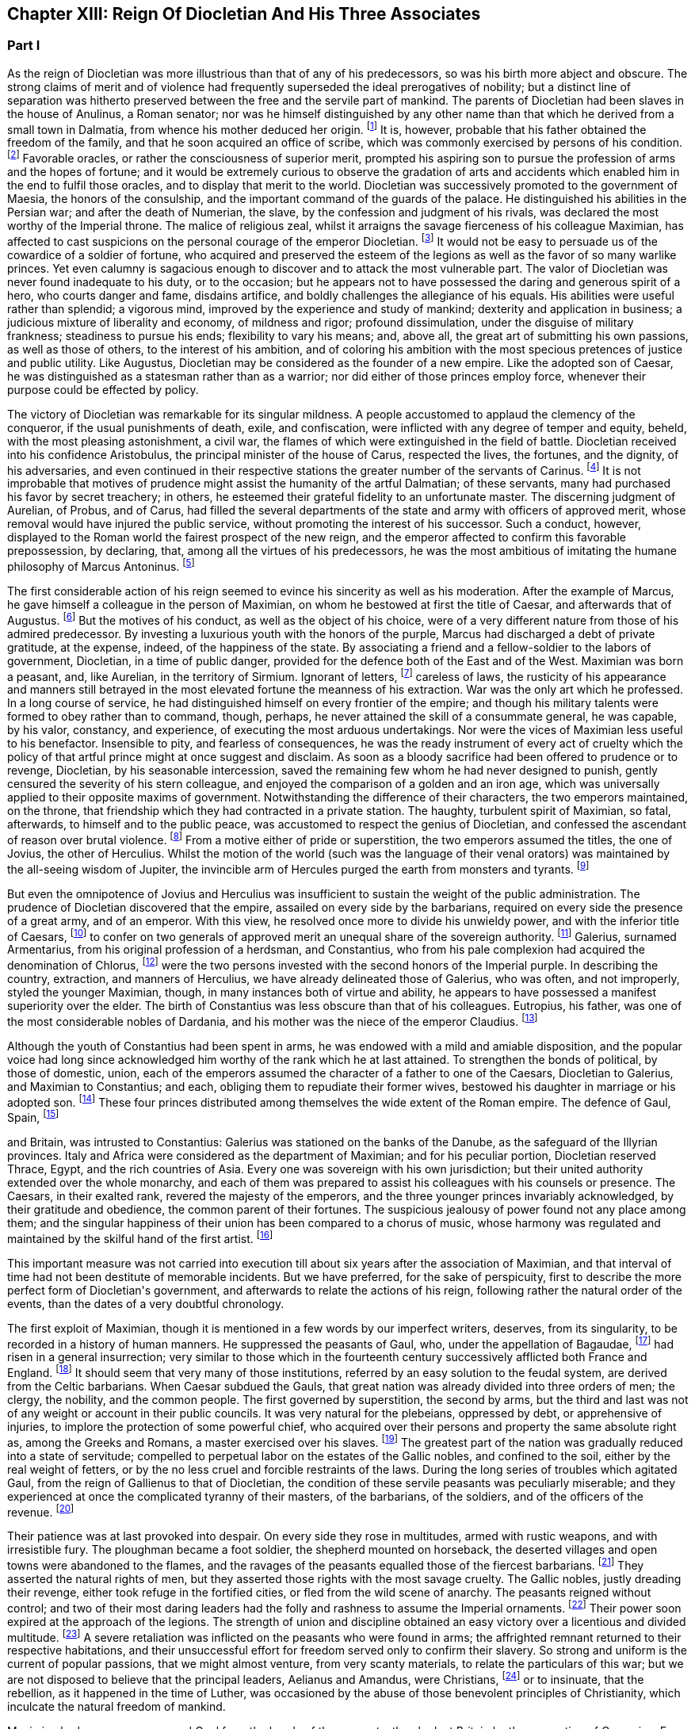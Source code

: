 == Chapter XIII: Reign Of Diocletian And His Three Associates


=== Part I

As the reign of Diocletian was more illustrious than that of any of
his predecessors, so was his birth more abject and obscure. The strong
claims of merit and of violence had frequently superseded the ideal
prerogatives of nobility; but a distinct line of separation was hitherto
preserved between the free and the servile part of mankind. The parents
of Diocletian had been slaves in the house of Anulinus, a Roman senator;
nor was he himself distinguished by any other name than that which he
derived from a small town in Dalmatia, from whence his mother deduced
her origin. footnote:[Eutrop. ix. 19. Victor in Epitome. The town seems to have
been properly called Doclia, from a small tribe of Illyrians, (see
Cellarius, Geograph. Antiqua, tom. i. p. 393;) and the original name of
the fortunate slave was probably Docles; he first lengthened it to
the Grecian harmony of Diocles, and at length to the Roman majesty of
Diocletianus. He likewise assumed the Patrician name of Valerius and it
is usually given him by Aurelius Victor.]
It is, however, probable that his father obtained the
freedom of the family, and that he soon acquired an office of scribe,
which was commonly exercised by persons of his condition. footnote:[See Dacier on the sixth satire of the second book of Horace
Cornel. Nepos, {lsquo}n Vit. Eumen. c. l.]
Favorable
oracles, or rather the consciousness of superior merit, prompted his
aspiring son to pursue the profession of arms and the hopes of fortune;
and it would be extremely curious to observe the gradation of arts and
accidents which enabled him in the end to fulfil those oracles, and to
display that merit to the world. Diocletian was successively promoted
to the government of Maesia, the honors of the consulship, and the
important command of the guards of the palace. He distinguished his
abilities in the Persian war; and after the death of Numerian, the
slave, by the confession and judgment of his rivals, was declared the
most worthy of the Imperial throne. The malice of religious zeal,
whilst it arraigns the savage fierceness of his colleague Maximian,
has affected to cast suspicions on the personal courage of the emperor
Diocletian. footnote:[Lactantius (or whoever was the author of the little
treatise De Mortibus Persecutorum) accuses Diocletian of timidity in
two places, c. 7. 8. In chap. 9 he says of him, {ldquo}erat in omni tumultu
meticulosu et animi disjectus."]
It would not be easy to persuade us of the cowardice of a
soldier of fortune, who acquired and preserved the esteem of the legions
as well as the favor of so many warlike princes. Yet even calumny is
sagacious enough to discover and to attack the most vulnerable part. The
valor of Diocletian was never found inadequate to his duty, or to the
occasion; but he appears not to have possessed the daring and generous
spirit of a hero, who courts danger and fame, disdains artifice, and
boldly challenges the allegiance of his equals. His abilities were
useful rather than splendid; a vigorous mind, improved by the experience
and study of mankind; dexterity and application in business; a judicious
mixture of liberality and economy, of mildness and rigor; profound
dissimulation, under the disguise of military frankness; steadiness
to pursue his ends; flexibility to vary his means; and, above all, the
great art of submitting his own passions, as well as those of others, to
the interest of his ambition, and of coloring his ambition with the
most specious pretences of justice and public utility. Like Augustus,
Diocletian may be considered as the founder of a new empire. Like the
adopted son of Caesar, he was distinguished as a statesman rather than
as a warrior; nor did either of those princes employ force, whenever
their purpose could be effected by policy.







The victory of Diocletian was remarkable for its singular mildness. A
people accustomed to applaud the clemency of the conqueror, if the usual
punishments of death, exile, and confiscation, were inflicted with
any degree of temper and equity, beheld, with the most pleasing
astonishment, a civil war, the flames of which were extinguished in the
field of battle. Diocletian received into his confidence Aristobulus,
the principal minister of the house of Carus, respected the lives, the
fortunes, and the dignity, of his adversaries, and even continued in
their respective stations the greater number of the servants of Carinus.
footnote:[In this encomium, Aurelius Victor seems to convey a just,
though indirect, censure of the cruelty of Constantius. It appears from
the Fasti, that Aristobulus remained praefect of the city, and that
he ended with Diocletian the consulship which he had commenced with
Carinus.]
It is not improbable that motives of prudence might assist the
humanity of the artful Dalmatian; of these servants, many had purchased
his favor by secret treachery; in others, he esteemed their grateful
fidelity to an unfortunate master. The discerning judgment of Aurelian,
of Probus, and of Carus, had filled the several departments of the
state and army with officers of approved merit, whose removal would
have injured the public service, without promoting the interest of his
successor. Such a conduct, however, displayed to the Roman world the
fairest prospect of the new reign, and the emperor affected to confirm
this favorable prepossession, by declaring, that, among all the virtues
of his predecessors, he was the most ambitious of imitating the humane
philosophy of Marcus Antoninus. footnote:[Aurelius Victor styles Diocletian, {ldquo}Parentum potius quam
Dominum.{rdquo} See Hist. August. p. 30.]






The first considerable action of his reign seemed to evince his
sincerity as well as his moderation. After the example of Marcus, he
gave himself a colleague in the person of Maximian, on whom he bestowed
at first the title of Caesar, and afterwards that of Augustus. footnote:[The question of the time when Maximian received the honors
of Caesar and Augustus has divided modern critics, and given occasion
to a great deal of learned wrangling. I have followed M. de Tillemont,
(Histoire des Empereurs, tom. iv. p. 500{endash}505,) who has weighed the
several reasons and difficulties with his scrupulous accuracy.  *
Note: Eckbel concurs in this view, viii p. 15.{emdash}M.]
But
the motives of his conduct, as well as the object of his choice, were
of a very different nature from those of his admired predecessor. By
investing a luxurious youth with the honors of the purple, Marcus had
discharged a debt of private gratitude, at the expense, indeed, of the
happiness of the state. By associating a friend and a fellow-soldier
to the labors of government, Diocletian, in a time of public danger,
provided for the defence both of the East and of the West. Maximian
was born a peasant, and, like Aurelian, in the territory of Sirmium.
Ignorant of letters, footnote:[In an oration delivered before him, (Panegyr. Vet. ii. 8,)
Mamertinus expresses a doubt, whether his hero, in imitating the conduct
of Hannibal and Scipio, had ever heard of their names. From thence we
may fairly infer, that Maximian was more desirous of being considered as
a soldier than as a man of letters; and it is in this manner that we can
often translate the language of flattery into that of truth.]
careless of laws, the rusticity of his
appearance and manners still betrayed in the most elevated fortune the
meanness of his extraction. War was the only art which he professed. In
a long course of service, he had distinguished himself on every frontier
of the empire; and though his military talents were formed to obey
rather than to command, though, perhaps, he never attained the skill
of a consummate general, he was capable, by his valor, constancy, and
experience, of executing the most arduous undertakings. Nor were the
vices of Maximian less useful to his benefactor. Insensible to pity, and
fearless of consequences, he was the ready instrument of every act of
cruelty which the policy of that artful prince might at once suggest and
disclaim. As soon as a bloody sacrifice had been offered to prudence
or to revenge, Diocletian, by his seasonable intercession, saved the
remaining few whom he had never designed to punish, gently censured the
severity of his stern colleague, and enjoyed the comparison of a golden
and an iron age, which was universally applied to their opposite maxims
of government. Notwithstanding the difference of their characters, the
two emperors maintained, on the throne, that friendship which they
had contracted in a private station. The haughty, turbulent spirit of
Maximian, so fatal, afterwards, to himself and to the public peace,
was accustomed to respect the genius of Diocletian, and confessed the
ascendant of reason over brutal violence. footnote:[Lactantius de M. P. c. 8. Aurelius Victor. As among the
Panegyrics, we find orations pronounced in praise of Maximian, and
others which flatter his adversaries at his expense, we derive some
knowledge from the contrast.]
From a motive either of
pride or superstition, the two emperors assumed the titles, the one of
Jovius, the other of Herculius. Whilst the motion of the world (such was
the language of their venal orators) was maintained by the all-seeing
wisdom of Jupiter, the invincible arm of Hercules purged the earth from
monsters and tyrants. footnote:[See the second and third Panegyrics, particularly iii.
3, 10, 14 but it would be tedious to copy the diffuse and affected
expressions of their false eloquence. With regard to the titles, consult
Aurel. Victor Lactantius de M. P. c. 52. Spanheim de Usu Numismatum, &c.
xii 8.]










But even the omnipotence of Jovius and Herculius was insufficient
to sustain the weight of the public administration. The prudence of
Diocletian discovered that the empire, assailed on every side by the
barbarians, required on every side the presence of a great army, and of
an emperor. With this view, he resolved once more to divide his unwieldy
power, and with the inferior title of Caesars, footnote:[On the relative power of the Augusti and the Caesars,
consult a dissertation at the end of Manso{apos}s Leben Constantius des
Grossen{emdash}M.]
to confer on two
generals of approved merit an unequal share of the sovereign authority.
footnote:[Aurelius Victor. Victor in Epitome. Eutrop. ix. 22.
Lactant de M. P. c. 8. Hieronym. in Chron.]
Galerius, surnamed Armentarius, from his original profession of a
herdsman, and Constantius, who from his pale complexion had acquired
the denomination of Chlorus, footnote:[It is only among the modern Greeks that Tillemont can
discover his appellation of Chlorus. Any remarkable degree of paleness
seems inconsistent with the rubor mentioned in Panegyric, v. 19.]
were the two persons invested with
the second honors of the Imperial purple. In describing the country,
extraction, and manners of Herculius, we have already delineated those
of Galerius, who was often, and not improperly, styled the younger
Maximian, though, in many instances both of virtue and ability, he
appears to have possessed a manifest superiority over the elder. The
birth of Constantius was less obscure than that of his colleagues.
Eutropius, his father, was one of the most considerable nobles of
Dardania, and his mother was the niece of the emperor Claudius. footnote:[Julian, the grandson of Constantius, boasts that his
family was derived from the warlike Maesians. Misopogon, p. 348. The
Dardanians dwelt on the edge of Maesia.]

Although the youth of Constantius had been spent in arms, he was endowed
with a mild and amiable disposition, and the popular voice had long
since acknowledged him worthy of the rank which he at last attained. To
strengthen the bonds of political, by those of domestic, union, each of
the emperors assumed the character of a father to one of the Caesars,
Diocletian to Galerius, and Maximian to Constantius; and each, obliging
them to repudiate their former wives, bestowed his daughter in marriage
or his adopted son. footnote:[Galerius married Valeria, the daughter of Diocletian;
if we speak with strictness, Theodora, the wife of Constantius, was
daughter only to the wife of Maximian. Spanheim, Dissertat, xi. 2.]
These four princes distributed among themselves
the wide extent of the Roman empire. The defence of Gaul, Spain, footnote:[This division agrees with that of the four praefectures;
yet there is some reason to doubt whether Spain was not a province of
Maximian. See Tillemont, tom. iv. p. 517. * Note: According to Aurelius
Victor and other authorities, Thrace belonged to the division of
Galerius. See Tillemont, iv. 36. But the laws of Diocletian are in
general dated in Illyria or Thrace.{emdash}M.]

and Britain, was intrusted to Constantius: Galerius was stationed on the
banks of the Danube, as the safeguard of the Illyrian provinces. Italy
and Africa were considered as the department of Maximian; and for
his peculiar portion, Diocletian reserved Thrace, Egypt, and the rich
countries of Asia. Every one was sovereign with his own jurisdiction;
but their united authority extended over the whole monarchy, and each
of them was prepared to assist his colleagues with his counsels or
presence. The Caesars, in their exalted rank, revered the majesty of
the emperors, and the three younger princes invariably acknowledged, by
their gratitude and obedience, the common parent of their fortunes. The
suspicious jealousy of power found not any place among them; and the
singular happiness of their union has been compared to a chorus of
music, whose harmony was regulated and maintained by the skilful hand of
the first artist. footnote:[Julian in Caesarib. p. 315. Spanheim{apos}s notes to the French
translation, p. 122.]
















This important measure was not carried into execution till about six
years after the association of Maximian, and that interval of time had
not been destitute of memorable incidents. But we have preferred, for
the sake of perspicuity, first to describe the more perfect form of
Diocletian{apos}s government, and afterwards to relate the actions of his
reign, following rather the natural order of the events, than the dates
of a very doubtful chronology.

The first exploit of Maximian, though it is mentioned in a few words by
our imperfect writers, deserves, from its singularity, to be recorded
in a history of human manners. He suppressed the peasants of Gaul,
who, under the appellation of Bagaudae, footnote:[The general name of Bagaudae (in the signification of
rebels) continued till the fifth century in Gaul. Some critics derive it
from a Celtic word Bagad, a tumultuous assembly. Scaliger ad Euseb. Du
Cange Glossar. (Compare S. Turner, Anglo-Sax. History, i. 214.{emdash}M.)]
had risen in a general
insurrection; very similar to those which in the fourteenth century
successively afflicted both France and England. footnote:[Chronique de Froissart, vol. i. c. 182, ii. 73, 79. The
naivete of his story is lost in our best modern writers.]
It should seem that
very many of those institutions, referred by an easy solution to the
feudal system, are derived from the Celtic barbarians. When Caesar
subdued the Gauls, that great nation was already divided into three
orders of men; the clergy, the nobility, and the common people. The
first governed by superstition, the second by arms, but the third and
last was not of any weight or account in their public councils. It was
very natural for the plebeians, oppressed by debt, or apprehensive of
injuries, to implore the protection of some powerful chief, who acquired
over their persons and property the same absolute right as, among the
Greeks and Romans, a master exercised over his slaves. footnote:[Caesar de Bell. Gallic. vi. 13. Orgetorix, the Helvetian,
could arm for his defence a body of ten thousand slaves.]
The greatest
part of the nation was gradually reduced into a state of servitude;
compelled to perpetual labor on the estates of the Gallic nobles, and
confined to the soil, either by the real weight of fetters, or by the no
less cruel and forcible restraints of the laws. During the long series
of troubles which agitated Gaul, from the reign of Gallienus to that
of Diocletian, the condition of these servile peasants was peculiarly
miserable; and they experienced at once the complicated tyranny of their
masters, of the barbarians, of the soldiers, and of the officers of
the revenue. footnote:[Their oppression and misery are acknowledged by Eumenius
(Panegyr. vi. 8,) Gallias efferatas injuriis.]










Their patience was at last provoked into despair. On every side they
rose in multitudes, armed with rustic weapons, and with irresistible
fury. The ploughman became a foot soldier, the shepherd mounted on
horseback, the deserted villages and open towns were abandoned to the
flames, and the ravages of the peasants equalled those of the fiercest
barbarians. footnote:[Panegyr. Vet. ii. 4. Aurelius Victor.]
They asserted the natural rights of men, but they
asserted those rights with the most savage cruelty. The Gallic nobles,
justly dreading their revenge, either took refuge in the fortified
cities, or fled from the wild scene of anarchy. The peasants reigned
without control; and two of their most daring leaders had the folly and
rashness to assume the Imperial ornaments. footnote:[Aelianus and Amandus. We have medals coined by them
Goltzius in Thes. R. A. p. 117, 121.]
Their power soon expired
at the approach of the legions. The strength of union and discipline
obtained an easy victory over a licentious and divided multitude. footnote:[Levibus proeliis domuit. Eutrop. ix. 20.]
A
severe retaliation was inflicted on the peasants who were found in arms;
the affrighted remnant returned to their respective habitations, and
their unsuccessful effort for freedom served only to confirm their
slavery. So strong and uniform is the current of popular passions,
that we might almost venture, from very scanty materials, to relate the
particulars of this war; but we are not disposed to believe that the
principal leaders, Aelianus and Amandus, were Christians, footnote:[The fact rests indeed on very slight authority, a life of
St. Babolinus, which is probably of the seventh century. See Duchesne
Scriptores Rer. Francicar. tom. i. p. 662.]
or to
insinuate, that the rebellion, as it happened in the time of Luther, was
occasioned by the abuse of those benevolent principles of Christianity,
which inculcate the natural freedom of mankind.









Maximian had no sooner recovered Gaul from the hands of the peasants,
than he lost Britain by the usurpation of Carausius. Ever since the rash
but successful enterprise of the Franks under the reign of Probus, their
daring countrymen had constructed squadrons of light brigantines, in
which they incessantly ravaged the provinces adjacent to the ocean. footnote:[Aurelius Victor calls them Germans. Eutropius (ix. 21)
gives them the name of Saxons. But Eutropius lived in the ensuing
century, and seems to use the language of his own times.]

To repel their desultory incursions, it was found necessary to create a
naval power; and the judicious measure was prosecuted with prudence and
vigor. Gessoriacum, or Boulogne, in the straits of the British Channel,
was chosen by the emperor for the station of the Roman fleet; and the
command of it was intrusted to Carausius, a Menapian of the meanest
origin, footnote:[The three expressions of Eutropius, Aurelius Victor, and
Eumenius, {ldquo}vilissime natus,{rdquo} {ldquo}Bataviae alumnus,{rdquo} and {ldquo}Menapiae civis,{rdquo}
give us a very doubtful account of the birth of Carausius. Dr. Stukely,
however, (Hist. of Carausius, p. 62,) chooses to make him a native of
St. David{apos}s and a prince of the blood royal of Britain. The former idea
he had found in Richard of Cirencester, p. 44. * Note: The Menapians
were settled between the Scheldt and the Meuse, is the northern part of
Brabant. D{apos}Anville, Geogr. Anc. i. 93.{emdash}G.]
but who had long signalized his skill as a pilot, and his
valor as a soldier. The integrity of the new admiral corresponded
not with his abilities. When the German pirates sailed from their own
harbors, he connived at their passage, but he diligently intercepted
their return, and appropriated to his own use an ample share of the
spoil which they had acquired. The wealth of Carausius was, on this
occasion, very justly considered as an evidence of his guilt; and
Maximian had already given orders for his death. But the crafty Menapian
foresaw and prevented the severity of the emperor. By his liberality he
had attached to his fortunes the fleet which he commanded, and secured
the barbarians in his interest. From the port of Boulogne he sailed over
to Britain, persuaded the legion, and the auxiliaries which guarded that
island, to embrace his party, and boldly assuming, with the Imperial
purple, the title of Augustus defied the justice and the arms of his
injured sovereign. footnote:[Panegyr. v. 12. Britain at this time was secure, and
slightly guarded.]








When Britain was thus dismembered from the empire, its importance was
sensibly felt, and its loss sincerely lamented. The Romans celebrated,
and perhaps magnified, the extent of that noble island, provided on
every side with convenient harbors; the temperature of the climate, and
the fertility of the soil, alike adapted for the production of corn
or of vines; the valuable minerals with which it abounded; its rich
pastures covered with innumerable flocks, and its woods free from wild
beasts or venomous serpents. Above all, they regretted the large amount
of the revenue of Britain, whilst they confessed, that such a province
well deserved to become the seat of an independent monarchy. footnote:[Panegyr. Vet v 11, vii. 9. The orator Eumenius wished to
exalt the glory of the hero (Constantius) with the importance of
the conquest. Notwithstanding our laudable partiality for our native
country, it is difficult to conceive, that, in the beginning of the
fourth century England deserved all these commendations. A century and a
half before, it hardly paid its own establishment.]
During
the space of seven years it was possessed by Carausius; and fortune
continued propitious to a rebellion supported with courage and ability.
The British emperor defended the frontiers of his dominions against the
Caledonians of the North, invited, from the continent, a great number
of skilful artists, and displayed, on a variety of coins that are still
extant, his taste and opulence. Born on the confines of the Franks,
he courted the friendship of that formidable people, by the flattering
imitation of their dress and manners. The bravest of their youth he
enlisted among his land or sea forces; and, in return for their useful
alliance, he communicated to the barbarians the dangerous knowledge of
military and naval arts. Carausius still preserved the possession of
Boulogne and the adjacent country. His fleets rode triumphant in the
channel, commanded the mouths of the Seine and of the Rhine, ravaged
the coasts of the ocean, and diffused beyond the columns of Hercules the
terror of his name. Under his command, Britain, destined in a future
age to obtain the empire of the sea, already assumed its natural and
respectable station of a maritime power. footnote:[As a great number of medals of Carausius are still
preserved, he is become a very favorite object of antiquarian curiosity,
and every circumstance of his life and actions has been investigated
with sagacious accuracy. Dr. Stukely, in particular, has devoted a large
volume to the British emperor. I have used his materials, and rejected
most of his fanciful conjectures.]






By seizing the fleet of Boulogne, Carausius had deprived his master of
the means of pursuit and revenge. And when, after a vast expense of time
and labor, a new armament was launched into the water, footnote:[When Mamertinus pronounced his first panegyric, the naval
preparations of Maximian were completed; and the orator presaged an
assured victory. His silence in the second panegyric might alone inform
us that the expedition had not succeeded.]
the Imperial
troops, unaccustomed to that element, were easily baffled and defeated
by the veteran sailors of the usurper. This disappointed effort was
soon productive of a treaty of peace. Diocletian and his colleague, who
justly dreaded the enterprising spirit of Carausius, resigned to him
the sovereignty of Britain, and reluctantly admitted their perfidious
servant to a participation of the Imperial honors. footnote:[Aurelius Victor, Eutropius, and the medals, (Pax Augg.)
inform us of this temporary reconciliation; though I will not presume
(as Dr. Stukely has done, Medallic History of Carausius, p. 86, &c) to
insert the identical articles of the treaty.]
But the adoption
of the two Caesars restored new vigor to the Romans arms; and while
the Rhine was guarded by the presence of Maximian, his brave associate
Constantius assumed the conduct of the British war. His first enterprise
was against the important place of Boulogne. A stupendous mole, raised
across the entrance of the harbor, intercepted all hopes of relief. The
town surrendered after an obstinate defence; and a considerable part of
the naval strength of Carausius fell into the hands of the besiegers.
During the three years which Constantius employed in preparing a fleet
adequate to the conquest of Britain, he secured the coast of Gaul,
invaded the country of the Franks, and deprived the usurper of the
assistance of those powerful allies.





Before the preparations were finished, Constantius received the
intelligence of the tyrant{apos}s death, and it was considered as a sure
presage of the approaching victory. The servants of Carausius imitated
the example of treason which he had given. He was murdered by his first
minister, Allectus, and the assassin succeeded to his power and to his
danger. But he possessed not equal abilities either to exercise the one
or to repel the other.

He beheld, with anxious terror, the opposite shores of the continent
already filled with arms, with troops, and with vessels; for Constantius
had very prudently divided his forces, that he might likewise divide the
attention and resistance of the enemy. The attack was at length made
by the principal squadron, which, under the command of the praefect
Asclepiodatus, an officer of distinguished merit, had been assembled
in the north of the Seine. So imperfect in those times was the art
of navigation, that orators have celebrated the daring courage of the
Romans, who ventured to set sail with a side-wind, and on a stormy day.
The weather proved favorable to their enterprise. Under the cover of a
thick fog, they escaped the fleet of Allectus, which had been stationed
off the Isle of Wight to receive them, landed in safety on some part
of the western coast, and convinced the Britons, that a superiority
of naval strength will not always protect their country from a foreign
invasion. Asclepiodatus had no sooner disembarked the imperial troops,
then he set fire to his ships; and, as the expedition proved fortunate,
his heroic conduct was universally admired. The usurper had posted
himself near London, to expect the formidable attack of Constantius,
who commanded in person the fleet of Boulogne; but the descent of a new
enemy required his immediate presence in the West. He performed this
long march in so precipitate a manner, that he encountered the whole
force of the praefect with a small body of harassed and disheartened
troops. The engagement was soon terminated by the total defeat and death
of Allectus; a single battle, as it has often happened, decided the fate
of this great island; and when Constantius landed on the shores of Kent,
he found them covered with obedient subjects. Their acclamations were
loud and unanimous; and the virtues of the conqueror may induce us to
believe, that they sincerely rejoiced in a revolution, which, after
a separation of ten years, restored Britain to the body of the Roman
empire. footnote:[With regard to the recovery of Britain, we obtain a few
hints from Aurelius Victor and Eutropius.]







Chapter XIII: Reign Of Diocletian And His Three Associates.


=== Part II

Britain had none but domestic enemies to dread; and as long as the
governors preserved their fidelity, and the troops their discipline,
the incursions of the naked savages of Scotland or Ireland could never
materially affect the safety of the province.

The peace of the continent, and the defence of the principal rivers
which bounded the empire, were objects of far greater difficulty and
importance. The policy of Diocletian, which inspired the councils of his
associates, provided for the public tranquility, by encouraging a
spirit of dissension among the barbarians, and by strengthening the
fortifications of the Roman limit. In the East he fixed a line of camps
from Egypt to the Persian dominions, and for every camp, he instituted
an adequate number of stationary troops, commanded by their respective
officers, and supplied with every kind of arms, from the new arsenals
which he had formed at Antioch, Emesa, and Damascus. footnote:[John Malala, in Chron, Antiochen. tom. i. p. 408, 409.]
Nor was the
precaution of the emperor less watchful against the well-known valor
of the barbarians of Europe. From the mouth of the Rhine to that of
the Danube, the ancient camps, towns, and citidels, were diligently
reestablished, and, in the most exposed places, new ones were skilfully
constructed: the strictest vigilance was introduced among the garrisons
of the frontier, and every expedient was practised that could render
the long chain of fortifications firm and impenetrable. footnote:[Zosim. l. i. p. 3. That partial historian seems to
celebrate the vigilance of Diocletian with a design of exposing the
negligence of Constantine; we may, however, listen to an orator: {ldquo}Nam
quid ego alarum et cohortium castra percenseam, toto Rheni et Istri et
Euphraus limite restituta.{rdquo} Panegyr. Vet. iv. 18.]
A barrier so
respectable was seldom violated, and the barbarians often turned against
each other their disappointed rage. The Goths, the Vandals, the
Gepidae, the Burgundians, the Alemanni, wasted each other{apos}s strength by
destructive hostilities: and whosoever vanquished, they vanquished
the enemies of Rome. The subjects of Diocletian enjoyed the bloody
spectacle, and congratulated each other, that the mischiefs of civil war
were now experienced only by the barbarians. footnote:[Ruunt omnes in sanguinem suum populi, quibus ron
contigilesse Romanis, obstinataeque feritatis poenas nunc sponte
persolvunt. Panegyr. Vet. iii. 16. Mamertinus illustrates the fact by
the example of almost all the nations in the world.]








Notwithstanding the policy of Diocletian, it was impossible to maintain
an equal and undisturbed tranquillity during a reign of twenty years,
and along a frontier of many hundred miles. Sometimes the barbarians
suspended their domestic animosities, and the relaxed vigilance of
the garrisons sometimes gave a passage to their strength or dexterity.
Whenever the provinces were invaded, Diocletian conducted himself with
that calm dignity which he always affected or possessed; reserved his
presence for such occasions as were worthy of his interposition, never
exposed his person or reputation to any unnecessary danger, insured his
success by every means that prudence could suggest, and displayed,
with ostentation, the consequences of his victory. In wars of a more
difficult nature, and more doubtful event, he employed the rough valor
of Maximian; and that faithful soldier was content to ascribe his
own victories to the wise counsels and auspicious influence of his
benefactor. But after the adoption of the two Caesars, the emperors
themselves, retiring to a less laborious scene of action, devolved
on their adopted sons the defence of the Danube and of the Rhine. The
vigilant Galerius was never reduced to the necessity of vanquishing
an army of barbarians on the Roman territory. footnote:[He complained, though not with the strictest truth,
{ldquo}Jam fluxisse annos quindecim in quibus, in Illyrico, ad ripam Danubii
relegatus cum gentibus barbaris luctaret.{rdquo} Lactant. de M. P. c. 18.]
The brave and active
Constantius delivered Gaul from a very furious inroad of the Alemanni;
and his victories of Langres and Vindonissa appear to have been actions
of considerable danger and merit. As he traversed the open country with
a feeble guard, he was encompassed on a sudden by the superior multitude
of the enemy. He retreated with difficulty towards Langres; but, in the
general consternation, the citizens refused to open their gates, and the
wounded prince was drawn up the wall by the means of a rope. But, on the
news of his distress, the Roman troops hastened from all sides to his
relief, and before the evening he had satisfied his honor and revenge by
the slaughter of six thousand Alemanni. footnote:[In the Greek text of Eusebius, we read six thousand, a
number which I have preferred to the sixty thousand of Jerome, Orosius
Eutropius, and his Greek translator Paeanius.]
From the monuments of those
times, the obscure traces of several other victories over the barbarians
of Sarmatia and Germany might possibly be collected; but the tedious
search would not be rewarded either with amusement or with instruction.





The conduct which the emperor Probus had adopted in the disposal of the
vanquished, was imitated by Diocletian and his associates. The captive
barbarians, exchanging death for slavery, were distributed among the
provincials, and assigned to those districts (in Gaul, the territories
of Amiens, Beauvais, Cambray, Treves, Langres, and Troyes, are
particularly specified) footnote:[Panegyr. Vet. vii. 21.]
which had been depopulated by the calamities
of war. They were usefully employed as shepherds and husbandmen, but
were denied the exercise of arms, except when it was found expedient
to enroll them in the military service. Nor did the emperors refuse the
property of lands, with a less servile tenure, to such of the barbarians
as solicited the protection of Rome. They granted a settlement to
several colonies of the Carpi, the Bastarnae, and the Sarmatians; and,
by a dangerous indulgence, permitted them in some measure to retain
their national manners and independence. footnote:[There was a settlement of the Sarmatians in the
neighborhood of Treves, which seems to have been deserted by those lazy
barbarians. Ausonius speaks of them in his Mosella:{emdash}{emdash} {ldquo}Unde iter
ingrediens nemorosa per avia solum, Et nulla humani spectans vestigia
cultus; ........ Arvaque Sauromatum nuper metata colonis."]
Among the provincials, it
was a subject of flattering exultation, that the barbarian, so lately an
object of terror, now cultivated their lands, drove their cattle to the
neighboring fair, and contributed by his labor to the public plenty.
They congratulated their masters on the powerful accession of subjects
and soldiers; but they forgot to observe, that multitudes of secret
enemies, insolent from favor, or desperate from oppression, were
introduced into the heart of the empire. footnote:[There was a town of the Carpi in the Lower Maesia. See the
rhetorical exultation of Eumenius.]








While the Caesars exercised their valor on the banks of the Rhine
and Danube, the presence of the emperors was required on the southern
confines of the Roman world. From the Nile to Mount Atlas Africa was in
arms. A confederacy of five Moorish nations issued from their deserts
to invade the peaceful provinces. footnote:[Scaliger (Animadvers. ad Euseb. p. 243) decides, in his
usual manner, that the Quinque gentiani, or five African nations, were
the five great cities, the Pentapolis of the inoffensive province of
Cyrene.]
Julian had assumed the purple at
Carthage. footnote:[After his defeat, Julian stabbed himself with a
dagger, and immediately leaped into the flames. Victor in Epitome.]
Achilleus at Alexandria, and even the Blemmyes, renewed,
or rather continued, their incursions into the Upper Egypt. Scarcely
any circumstances have been preserved of the exploits of Maximian in the
western parts of Africa; but it appears, by the event, that the progress
of his arms was rapid and decisive, that he vanquished the fiercest
barbarians of Mauritania, and that he removed them from the mountains,
whose inaccessible strength had inspired their inhabitants with
a lawless confidence, and habituated them to a life of rapine and
violence. footnote:[Tu ferocissimos Mauritaniae populos inaccessis
montium jugis et naturali munitione fidentes, expugnasti, recepisti,
transtulisti. Panegyr Vet. vi. 8.]
Diocletian, on his side, opened the campaign in Egypt by
the siege of Alexandria, cut off the aqueducts which conveyed the waters
of the Nile into every quarter of that immense city, footnote:[See the description of Alexandria, in Hirtius de Bel.
Alexandrin c. 5.]
and rendering
his camp impregnable to the sallies of the besieged multitude, he pushed
his reiterated attacks with caution and vigor. After a siege of eight
months, Alexandria, wasted by the sword and by fire, implored the
clemency of the conqueror, but it experienced the full extent of his
severity. Many thousands of the citizens perished in a promiscuous
slaughter, and there were few obnoxious persons in Egypt who escaped a
sentence either of death or at least of exile. footnote:[Eutrop. ix. 24. Orosius, vii. 25. John Malala in Chron.
Antioch. p. 409, 410. Yet Eumenius assures us, that Egypt was pacified
by the clemency of Diocletian.]
The fate of Busiris
and of Coptos was still more melancholy than that of Alexandria: those
proud cities, the former distinguished by its antiquity, the latter
enriched by the passage of the Indian trade, were utterly destroyed by
the arms and by the severe order of Diocletian. footnote:[Eusebius (in Chron.) places their destruction several
years sooner and at a time when Egypt itself was in a state of rebellion
against the Romans.]
The character of the
Egyptian nation, insensible to kindness, but extremely susceptible
of fear, could alone justify this excessive rigor. The seditions of
Alexandria had often affected the tranquillity and subsistence of Rome
itself. Since the usurpation of Firmus, the province of Upper Egypt,
incessantly relapsing into rebellion, had embraced the alliance of the
savages of Aethiopia. The number of the Blemmyes, scattered between
the Island of Meroe and the Red Sea, was very inconsiderable, their
disposition was unwarlike, their weapons rude and inoffensive. footnote:[Strabo, l. xvii. p. 172. Pomponius Mela, l. i. c. 4.
His words are curious: {ldquo}Intra, si credere libet vix, homines magisque
semiferi Aegipanes, et Blemmyes, et Satyri."]
Yet
in the public disorders, these barbarians, whom antiquity, shocked
with the deformity of their figure, had almost excluded from the human
species, presumed to rank themselves among the enemies of Rome. footnote:[Ausus sese inserere fortunae et provocare arma Romana.]
Such
had been the unworthy allies of the Egyptians; and while the attention
of the state was engaged in more serious wars, their vexations inroads
might again harass the repose of the province. With a view of opposing
to the Blemmyes a suitable adversary, Diocletian persuaded the Nobatae,
or people of Nubia, to remove from their ancient habitations in the
deserts of Libya, and resigned to them an extensive but unprofitable
territory above Syene and the cataracts of the Nile, with the
stipulation, that they should ever respect and guard the frontier of
the empire. The treaty long subsisted; and till the establishment of
Christianity introduced stricter notions of religious worship, it was
annually ratified by a solemn sacrifice in the Isle of Elephantine, in
which the Romans, as well as the barbarians, adored the same visible or
invisible powers of the universe. footnote:[See Procopius de Bell. Persic. l. i. c. 19. Note: Compare,
on the epoch of the final extirpation of the rites of Paganism from
the Isle of Philae, (Elephantine,) which subsisted till the edict of
Theodosius, in the sixth century, a dissertation of M. Letronne,
on certain Greek inscriptions. The dissertation contains some very
interesting observations on the conduct and policy of Diocletian
in Egypt. Mater pour l{apos}Hist. du Christianisme en Egypte, Nubie et
Abyssinie, Paris 1817{emdash}M.]




















At the same time that Diocletian chastised the past crimes of the
Egyptians, he provided for their future safety and happiness by many
wise regulations, which were confirmed and enforced under the succeeding
reigns. footnote:[He fixed the public allowance of corn, for the people
of Alexandria, at two millions of medimni; about four hundred thousand
quarters. Chron. Paschal. p. 276 Procop. Hist. Arcan. c. 26.]
One very remarkable edict which he published, instead of
being condemned as the effect of jealous tyranny, deserves to be
applauded as an act of prudence and humanity. He caused a diligent
inquiry to be made {ldquo}for all the ancient books which treated of the
admirable art of making gold and silver, and without pity, committed
them to the flames; apprehensive, as we are assumed, lest the opulence
of the Egyptians should inspire them with confidence to rebel against
the empire.{rdquo} footnote:[John Antioch, in Excerp. Valesian. p. 834. Suidas in
Diocletian.]
But if Diocletian had been convinced of the reality of
that valuable art, far from extinguishing the memory, he would have
converted the operation of it to the benefit of the public revenue. It
is much more likely, that his good sense discovered to him the folly of
such magnificent pretensions, and that he was desirous of preserving the
reason and fortunes of his subjects from the mischievous pursuit. It may
be remarked, that these ancient books, so liberally ascribed to
Pythagoras, to Solomon, or to Hermes, were the pious frauds of more
recent adepts. The Greeks were inattentive either to the use or to the
abuse of chemistry. In that immense register, where Pliny has deposited
the discoveries, the arts, and the errors of mankind, there is not the
least mention of the transmutation of metals; and the persecution of
Diocletian is the first authentic event in the history of alchemy. The
conquest of Egypt by the Arabs diffused that vain science over the
globe. Congenial to the avarice of the human heart, it was studied in
China as in Europe, with equal eagerness, and with equal success. The
darkness of the middle ages insured a favorable reception to every tale
of wonder, and the revival of learning gave new vigor to hope, and
suggested more specious arts of deception. Philosophy, with the aid of
experience, has at length banished the study of alchemy; and the present
age, however desirous of riches, is content to seek them by the humbler
means of commerce and industry. footnote:[See a short history and confutation of Alchemy, in the
works of that philosophical compiler, La Mothe le Vayer, tom. i. p. 32{endash}353.]








The reduction of Egypt was immediately followed by the Persian war. It
was reserved for the reign of Diocletian to vanquish that powerful
nation, and to extort a confession from the successors of Artaxerxes, of
the superior majesty of the Roman empire.

We have observed, under the reign of Valerian, that Armenia was subdued
by the perfidy and the arms of the Persians, and that, after the
assassination of Chosroes, his son Tiridates, the infant heir of the
monarchy, was saved by the fidelity of his friends, and educated under
the protection of the emperors. Tiridates derived from his exile such
advantages as he could never have obtained on the throne of Armenia; the
early knowledge of adversity, of mankind, and of the Roman discipline.
He signalized his youth by deeds of valor, and displayed a matchless
dexterity, as well as strength, in every martial exercise, and even in
the less honorable contests of the Olympian games. footnote:[See the education and strength of Tiridates in the
Armenian history of Moses of Chorene, l. ii. c. 76. He could seize two
wild bulls by the horns, and break them off with his hands.]
Those qualities
were more nobly exerted in the defence of his benefactor Licinius. footnote:[If we give credit to the younger Victor, who supposes that
in the year 323 Licinius was only sixty years of age, he could scarcely
be the same person as the patron of Tiridates; but we know from much
better authority, (Euseb. Hist. Ecclesiast. l. x. c. 8,) that Licinius
was at that time in the last period of old age: sixteen years before, he
is represented with gray hairs, and as the contemporary of Galerius. See
Lactant. c. 32. Licinius was probably born about the year 250.]

That officer, in the sedition which occasioned the death of Probus,
was exposed to the most imminent danger, and the enraged soldiers were
forcing their way into his tent, when they were checked by the single
arm of the Armenian prince. The gratitude of Tiridates contributed soon
afterwards to his restoration. Licinius was in every station the friend
and companion of Galerius, and the merit of Galerius, long before he
was raised to the dignity of Caesar, had been known and esteemed by
Diocletian. In the third year of that emperor{apos}s reign Tiridates was
invested with the kingdom of Armenia. The justice of the measure was
not less evident than its expediency. It was time to rescue from the
usurpation of the Persian monarch an important territory, which, since
the reign of Nero, had been always granted under the protection of the
empire to a younger branch of the house of Arsaces. footnote:[See the sixty-second and sixty-third books of Dion
Cassius.]








When Tiridates appeared on the frontiers of Armenia, he was received
with an unfeigned transport of joy and loyalty. During twenty-six years,
the country had experienced the real and imaginary hardships of a
foreign yoke. The Persian monarchs adorned their new conquest with
magnificent buildings; but those monuments had been erected at the
expense of the people, and were abhorred as badges of slavery. The
apprehension of a revolt had inspired the most rigorous precautions:
oppression had been aggravated by insult, and the consciousness of the
public hatred had been productive of every measure that could render it
still more implacable. We have already remarked the intolerant spirit of
the Magian religion. The statues of the deified kings of Armenia, and
the sacred images of the sun and moon, were broke in pieces by the zeal
of the conqueror; and the perpetual fire of Ormuzd was kindled and
preserved upon an altar erected on the summit of Mount Bagavan. footnote:[Moses of Chorene. Hist. Armen. l. ii. c. 74. The statues
had been erected by Valarsaces, who reigned in Armenia about 130 years
before Christ, and was the first king of the family of Arsaces, (see
Moses, Hist. Armen. l. ii. 2, 3.) The deification of the Arsacides is
mentioned by Justin, (xli. 5,) and by Ammianus Marcellinus, (xxiii. 6.)]
It
was natural, that a people exasperated by so many injuries, should arm
with zeal in the cause of their independence, their religion, and their
hereditary sovereign. The torrent bore down every obstacle, and the
Persian garrisons retreated before its fury. The nobles of Armenia flew
to the standard of Tiridates, all alleging their past merit, offering
their future service, and soliciting from the new king those honors and
rewards from which they had been excluded with disdain under the foreign
government. footnote:[The Armenian nobility was numerous and powerful. Moses
mentions many families which were distinguished under the reign of
Valarsaces, (l. ii. 7,) and which still subsisted in his own time,
about the middle of the fifth century. See the preface of his Editors.]
The command of the army was bestowed on Artavasdes,
whose father had saved the infancy of Tiridates, and whose family had
been massacred for that generous action. The brother of Artavasdes
obtained the government of a province. One of the first military
dignities was conferred on the satrap Otas, a man of singular temperance
and fortitude, who presented to the king his sister footnote:[She was named Chosroiduchta, and had not the os patulum
like other women. (Hist. Armen. l. ii. c. 79.) I do not understand the
expression. * Note: Os patulum signifies merely a large and widely
opening mouth. Ovid (Metam. xv. 513) says, speaking of the monster who
attacked Hippolytus, patulo partem maris evomit ore. Probably a wide
mouth was a common defect among the Armenian women.{emdash}G.]
and a
considerable treasure, both of which, in a sequestered fortress, Otas
had preserved from violation. Among the Armenian nobles appeared an
ally, whose fortunes are too remarkable to pass unnoticed. His name was
Mamgo, footnote:[Mamgo (according to M. St. Martin, note to Le Beau. ii.
213) belonged to the imperial race of Hon, who had filled the throne of
China for four hundred years. Dethroned by the usurping race of Wei,
Mamgo found a hospitable reception in Persia in the reign of Ardeschir.
The emperor of china having demanded the surrender of the fugitive and
his partisans, Sapor, then king, threatened with war both by Rome and
China, counselled Mamgo to retire into Armenia. {ldquo}I have expelled him
from my dominions, (he answered the Chinese ambassador;) I have banished
him to the extremity of the earth, where the sun sets; I have dismissed
him to certain death.{rdquo} Compare Mem. sur l{apos}Armenie, ii. 25.{emdash}M.]
his origin was Scythian, and the horde which acknowledge his
authority had encamped a very few years before on the skirts of the
Chinese empire, footnote:[In the Armenian history, (l. ii. 78,) as well as in
the Geography, (p. 367,) China is called Zenia, or Zenastan. It is
characterized by the production of silk, by the opulence of the natives,
and by their love of peace, above all the other nations of the earth. *
Note: See St. Martin, Mem. sur l{apos}Armenie, i. 304.]
which at that time extended as far as the
neighborhood of Sogdiana. footnote:[Vou-ti, the first emperor of the seventh dynasty, who then
reigned in China, had political transactions with Fergana, a province
of Sogdiana, and is said to have received a Roman embassy, (Histoire
des Huns, tom. i. p. 38.) In those ages the Chinese kept a garrison at
Kashgar, and one of their generals, about the time of Trajan, marched as
far as the Caspian Sea. With regard to the intercourse between China and
the Western countries, a curious memoir of M. de Guignes may be
consulted, in the Academie des Inscriptions, tom. xxii. p. 355. * Note:
The Chinese Annals mention, under the ninth year of Yan-hi, which
corresponds with the year 166 J. C., an embassy which arrived from
Tathsin, and was sent by a prince called An-thun, who can be no other
than Marcus Aurelius Antoninus, who then ruled over the Romans. St.
Martin, Mem. sur l{apos}Armaenic. ii. 30. See also Klaproth, Tableaux
Historiques de l{apos}Asie, p. 69. The embassy came by Jy-nan, Tonquin.{emdash}M.]
Having incurred the displeasure of his
master, Mamgo, with his followers, retired to the banks of the Oxus, and
implored the protection of Sapor. The emperor of China claimed the
fugitive, and alleged the rights of sovereignty. The Persian monarch
pleaded the laws of hospitality, and with some difficulty avoided a war,
by the promise that he would banish Mamgo to the uttermost parts of the
West, a punishment, as he described it, not less dreadful than death
itself. Armenia was chosen for the place of exile, and a large district
was assigned to the Scythian horde, on which they might feed their
flocks and herds, and remove their encampment from one place to another,
according to the different seasons of the year.

They were employed to repel the invasion of Tiridates; but their leader,
after weighing the obligations and injuries which he had received from
the Persian monarch, resolved to abandon his party.

The Armenian prince, who was well acquainted with this merit as well
as power of Mamgo, treated him with distinguished respect; and, by
admitting him into his confidence, acquired a brave and faithful
servant, who contributed very effectually to his restoration. footnote:[See Hist. Armen. l. ii. c. 81.]
















For a while, fortune appeared to favor the enterprising valor of
Tiridates. He not only expelled the enemies of his family and country
from the whole extent of Armenia, but in the prosecution of his revenge
he carried his arms, or at least his incursions, into the heart of
Assyria. The historian, who has preserved the name of Tiridates from
oblivion, celebrates, with a degree of national enthusiasm, his personal
prowess: and, in the true spirit of eastern romance, describes the
giants and the elephants that fell beneath his invincible arm. It is
from other information that we discover the distracted state of the
Persian monarchy, to which the king of Armenia was indebted for some
part of his advantages. The throne was disputed by the ambition of
contending brothers; and Hormuz, after exerting without success the
strength of his own party, had recourse to the dangerous assistance of
the barbarians who inhabited the banks of the Caspian Sea. footnote:[Ipsos Persas ipsumque Regem ascitis Saccis, et Russis, et
Gellis, petit frater Ormies. Panegyric. Vet. iii. 1. The Saccae were a
nation of wandering Scythians, who encamped towards the sources of the
Oxus and the Jaxartes. The Gelli where the inhabitants of Ghilan, along
the Caspian Sea, and who so long, under the name of Dilemines, infested
the Persian monarchy. See d{apos}Herbelot, Bibliotheque]
The
civil war was, however, soon terminated, either by a victor or by a
reconciliation; and Narses, who was universally acknowledged as king of
Persia, directed his whole force against the foreign enemy. The contest
then became too unequal; nor was the valor of the hero able to withstand
the power of the monarch, Tiridates, a second time expelled from the
throne of Armenia, once more took refuge in the court of the emperors.
footnote:[M St. Martin represents this differently. Le roi de Perse
* * * profits d{apos}un voyage que Tiridate avoit fait a Rome pour attaquer
ce royaume. This reads like the evasion of the national historians to
disguise the fact discreditable to their hero. See Mem. sur l{apos}Armenie,
i. 304.{emdash}M.]
Narses soon reestablished his authority over the revolted province;
and loudly complaining of the protection afforded by the Romans to
rebels and fugitives, aspired to the conquest of the East. footnote:[Moses of Chorene takes no notice of this second
revolution, which I have been obliged to collect from a passage of
Ammianus Marcellinus, (l. xxiii. c. 5.) Lactantius speaks of the
ambition of Narses: {ldquo}Concitatus domesticis exemplis avi sui Saporis ad
occupandum orientem magnis copiis inhiabat.{rdquo} De Mort. Persecut. c. 9.]








Neither prudence nor honor could permit the emperors to forsake the
cause of the Armenian king, and it was resolved to exert the force of
the empire in the Persian war. Diocletian, with the calm dignity which
he constantly assumed, fixed his own station in the city of Antioch,
from whence he prepared and directed the military operations. footnote:[We may readily believe, that Lactantius ascribes to
cowardice the conduct of Diocletian. Julian, in his oration, says,
that he remained with all the forces of the empire; a very hyperbolical
expression.]
The
conduct of the legions was intrusted to the intrepid valor of Galerius,
who, for that important purpose, was removed from the banks of the
Danube to those of the Euphrates. The armies soon encountered each other
in the plains of Mesopotamia, and two battles were fought with various
and doubtful success; but the third engagement was of a more decisive
nature; and the Roman army received a total overthrow, which is
attributed to the rashness of Galerius, who, with an inconsiderable body
of troops, attacked the innumerable host of the Persians. footnote:[Our five abbreviators, Eutropius, Festus, the two Victors,
and Orosius, all relate the last and great battle; but Orosius is the
only one who speaks of the two former.]
But the
consideration of the country that was the scene of action, may suggest
another reason for his defeat. The same ground on which Galerius was
vanquished, had been rendered memorable by the death of Crassus, and the
slaughter of ten legions. It was a plain of more than sixty miles, which
extended from the hills of Carrhae to the Euphrates; a smooth and barren
surface of sandy desert, without a hillock, without a tree, and without
a spring of fresh water. footnote:[The nature of the country is finely described by Plutarch,
in the life of Crassus; and by Xenophon, in the first book of the
Anabasis]
The steady infantry of the Romans, fainting
with heat and thirst, could neither hope for victory if they preserved
their ranks, nor break their ranks without exposing themselves to the
most imminent danger. In this situation they were gradually encompassed
by the superior numbers, harassed by the rapid evolutions, and destroyed
by the arrows of the barbarian cavalry.

The king of Armenia had signalized his valor in the battle, and acquired
personal glory by the public misfortune. He was pursued as far as the
Euphrates; his horse was wounded, and it appeared impossible for him to
escape the victorious enemy. In this extremity Tiridates embraced the
only refuge which appeared before him: he dismounted and plunged into
the stream. His armor was heavy, the river very deep, and at those
parts at least half a mile in breadth; footnote:[See Foster{apos}s Dissertation in the second volume of the
translation of the Anabasis by Spelman; which I will venture to
recommend as one of the best versions extant.]
yet such was his strength and
dexterity, that he reached in safety the opposite bank. footnote:[Hist. Armen. l. ii. c. 76. I have transferred this exploit
of Tiridates from an imaginary defeat to the real one of Galerius.]
With regard
to the Roman general, we are ignorant of the circumstances of his
escape; but when he returned to Antioch, Diocletian received him, not
with the tenderness of a friend and colleague, but with the indignation
of an offended sovereign. The haughtiest of men, clothed in his purple,
but humbled by the sense of his fault and misfortune, was obliged to
follow the emperor{apos}s chariot above a mile on foot, and to exhibit,
before the whole court, the spectacle of his disgrace. footnote:[Ammian. Marcellin. l. xiv. The mile, in the hands of
Eutropoius, (ix. 24,) of Festus (c. 25,) and of Orosius, (vii 25),
easily increased to several miles]














As soon as Diocletian had indulged his private resentment, and asserted
the majesty of supreme power, he yielded to the submissive entreaties of
the Caesar, and permitted him to retrieve his own honor, as well as that
of the Roman arms. In the room of the unwarlike troops of Asia, which
had most probably served in the first expedition, a second army was
drawn from the veterans and new levies of the Illyrian frontier, and
a considerable body of Gothic auxiliaries were taken into the Imperial
pay. footnote:[Aurelius Victor. Jornandes de Rebus Geticis, c. 21.]
At the head of a chosen army of twenty-five thousand men,
Galerius again passed the Euphrates; but, instead of exposing his
legions in the open plains of Mesopotamia he advanced through the
mountains of Armenia, where he found the inhabitants devoted to his
cause, and the country as favorable to the operations of infantry as it
was inconvenient for the motions of cavalry. footnote:[Aurelius Victor says, {ldquo}Per Armeniam in hostes contendit,
quae fermo sola, seu facilior vincendi via est.{rdquo} He followed the conduct
of Trajan, and the idea of Julius Caesar.]
Adversity had confirmed
the Roman discipline, while the barbarians, elated by success, were
become so negligent and remiss, that in the moment when they least
expected it, they were surprised by the active conduct of Galerius, who,
attended only by two horsemen, had with his own eyes secretly examined
the state and position of their camp. A surprise, especially in the
night time, was for the most part fatal to a Persian army. {ldquo}Their horses
were tied, and generally shackled, to prevent their running away; and
if an alarm happened, a Persian had his housing to fix, his horse to
bridle, and his corselet to put on, before he could mount.{rdquo} footnote:[Xenophon{apos}s Anabasis, l. iii. For that reason the Persian
cavalry encamped sixty stadia from the enemy.]
On this
occasion, the impetuous attack of Galerius spread disorder and dismay
over the camp of the barbarians. A slight resistance was followed by
a dreadful carnage, and, in the general confusion, the wounded monarch
(for Narses commanded his armies in person) fled towards the deserts
of Media. His sumptuous tents, and those of his satraps, afforded an
immense booty to the conqueror; and an incident is mentioned, which
proves the rustic but martial ignorance of the legions in the elegant
superfluities of life. A bag of shining leather, filled with pearls,
fell into the hands of a private soldier; he carefully preserved the
bag, but he threw away its contents, judging that whatever was of no use
could not possibly be of any value. footnote:[The story is told by Ammianus, l. xxii. Instead of saccum,
some read scutum.]
The principal loss of Narses was
of a much more affecting nature. Several of his wives, his sisters, and
children, who had attended the army, were made captives in the defeat.
But though the character of Galerius had in general very little affinity
with that of Alexander, he imitated, after his victory, the amiable
behavior of the Macedonian towards the family of Darius. The wives and
children of Narses were protected from violence and rapine, conveyed
to a place of safety, and treated with every mark of respect and
tenderness, that was due from a generous enemy to their age, their sex,
and their royal dignity. footnote:[The Persians confessed the Roman superiority in morals
as well as in arms. Eutrop. ix. 24. But this respect and gratitude of
enemies is very seldom to be found in their own accounts.]















Chapter XIII: Reign Of Diocletian And His Three Associates.


=== Part III

While the East anxiously expected the decision of this great contest,
the emperor Diocletian, having assembled in Syria a strong army of
observation, displayed from a distance the resources of the Roman
power, and reserved himself for any future emergency of the war. On
the intelligence of the victory he condescended to advance towards the
frontier, with a view of moderating, by his presence and counsels, the
pride of Galerius. The interview of the Roman princes at Nisibis was
accompanied with every expression of respect on one side, and of
esteem on the other. It was in that city that they soon afterwards gave
audience to the ambassador of the Great King. footnote:[The account of the negotiation is taken from the fragments
of Peter the Patrician, in the Excerpta Legationum, published in the
Byzantine Collection. Peter lived under Justinian; but it is very
evident, by the nature of his materials, that they are drawn from the
most authentic and respectable writers.]
The power, or at
least the spirit, of Narses, had been broken by his last defeat; and
he considered an immediate peace as the only means that could stop
the progress of the Roman arms. He despatched Apharban, a servant who
possessed his favor and confidence, with a commission to negotiate a
treaty, or rather to receive whatever conditions the conqueror should
impose. Apharban opened the conference by expressing his master{apos}s
gratitude for the generous treatment of his family, and by soliciting
the liberty of those illustrious captives. He celebrated the valor of
Galerius, without degrading the reputation of Narses, and thought it
no dishonor to confess the superiority of the victorious Caesar, over
a monarch who had surpassed in glory all the princes of his race.
Notwithstanding the justice of the Persian cause, he was empowered
to submit the present differences to the decision of the emperors
themselves; convinced as he was, that, in the midst of prosperity,
they would not be unmindful of the vicissitudes of fortune. Apharban
concluded his discourse in the style of eastern allegory, by observing
that the Roman and Persian monarchies were the two eyes of the world,
which would remain imperfect and mutilated if either of them should be
put out.



{ldquo}It well becomes the Persians,{rdquo} replied Galerius, with a transport of
fury, which seemed to convulse his whole frame, {ldquo}it well becomes the
Persians to expatiate on the vicissitudes of fortune, and calmly to read
us lectures on the virtues of moderation. Let them remember their own
moderation, towards the unhappy Valerian. They vanquished him by fraud,
they treated him with indignity. They detained him till the last moment
of his life in shameful captivity, and after his death they exposed
his body to perpetual ignominy.{rdquo} Softening, however, his tone, Galerius
insinuated to the ambassador, that it had never been the practice of the
Romans to trample on a prostrate enemy; and that, on this occasion,
they should consult their own dignity rather than the Persian merit.
He dismissed Apharban with a hope that Narses would soon be informed on
what conditions he might obtain, from the clemency of the emperors, a
lasting peace, and the restoration of his wives and children. In this
conference we may discover the fierce passions of Galerius, as well as
his deference to the superior wisdom and authority of Diocletian. The
ambition of the former grasped at the conquest of the East, and had
proposed to reduce Persia into the state of a province. The prudence
of the latter, who adhered to the moderate policy of Augustus and
the Antonines, embraced the favorable opportunity of terminating a
successful war by an honorable and advantageous peace. footnote:[Adeo victor (says Aurelius) ut ni Valerius, cujus nutu
omnis gerebantur, abnuisset, Romani fasces in provinciam novam ferrentur
Verum pars terrarum tamen nobis utilior quaesita.]




In pursuance of their promise, the emperors soon afterwards appointed
Sicorius Probus, one of their secretaries, to acquaint the Persian court
with their final resolution. As the minister of peace, he was received
with every mark of politeness and friendship; but, under the pretence of
allowing him the necessary repose after so long a journey, the audience
of Probus was deferred from day to day; and he attended the slow motions
of the king, till at length he was admitted to his presence, near the
River Asprudus in Media. The secret motive of Narses, in this delay,
had been to collect such a military force as might enable him, though
sincerely desirous of peace, to negotiate with the greater weight and
dignity. Three persons only assisted at this important conference, the
minister Apharban, the praefect of the guards, and an officer who had
commanded on the Armenian frontier. footnote:[He had been governor of Sumium, (Pot. Patricius in
Excerpt. Legat. p. 30.) This province seems to be mentioned by Moses of
Chorene, (Geograph. p. 360,) and lay to the east of Mount Ararat. *
Note: The Siounikh of the Armenian writers St. Martin i. 142.{emdash}M.]
The first condition proposed by
the ambassador is not at present of a very intelligible nature; that the
city of Nisibis might be established for the place of mutual exchange,
or, as we should formerly have termed it, for the staple of trade,
between the two empires. There is no difficulty in conceiving the
intention of the Roman princes to improve their revenue by some
restraints upon commerce; but as Nisibis was situated within their own
dominions, and as they were masters both of the imports and exports, it
should seem that such restraints were the objects of an internal law,
rather than of a foreign treaty. To render them more effectual, some
stipulations were probably required on the side of the king of Persia,
which appeared so very repugnant either to his interest or to his
dignity, that Narses could not be persuaded to subscribe them. As this
was the only article to which he refused his consent, it was no longer
insisted on; and the emperors either suffered the trade to flow in its
natural channels, or contented themselves with such restrictions, as it
depended on their own authority to establish.



As soon as this difficulty was removed, a solemn peace was concluded and
ratified between the two nations. The conditions of a treaty so glorious
to the empire, and so necessary to Persia, may deserve a
more peculiar attention, as the history of Rome presents very few
transactions of a similar nature; most of her wars having either been
terminated by absolute conquest, or waged against barbarians ignorant of
the use of letters. I. The Aboras, or, as it is called by Xenophon, the
Araxes, was fixed as the boundary between the two monarchies. footnote:[By an error of the geographer Ptolemy, the position of
Singara is removed from the Aboras to the Tigris, which may have
produced the mistake of Peter, in assigning the latter river for the
boundary, instead of the former. The line of the Roman frontier
traversed, but never followed, the course of the Tigris. * Note: There
are here several errors. Gibbon has confounded the streams, and the
towns which they pass. The Aboras, or rather the Chaboras, the Araxes of
Xenophon, has its source above Ras-Ain or Re-Saina, (Theodosiopolis,)
about twenty-seven leagues from the Tigris; it receives the waters of
the Mygdonius, or Saocoras, about thirty-three leagues below Nisibis. at
a town now called Al Nahraim; it does not pass under the walls of
Singara; it is the Saocoras that washes the walls of that town: the
latter river has its source near Nisibis. at five leagues from the
Tigris. See D{apos}Anv. l{apos}Euphrate et le Tigre, 46, 49, 50, and the map.{emdash}{emdash}
To the east of the Tigris is another less considerable river, named also
the Chaboras, which D{apos}Anville calls the Centrites, Khabour, Nicephorius,
without quoting the authorities on which he gives those names. Gibbon
did not mean to speak of this river, which does not pass by Singara, and
does not fall into the Euphrates. See Michaelis, Supp. ad Lex. Hebraica.
3d part, p. 664, 665.{emdash}G.]
That
river, which rose near the Tigris, was increased, a few miles below
Nisibis, by the little stream of the Mygdonius, passed under the walls
of Singara, and fell into the Euphrates at Circesium, a frontier town,
which, by the care of Diocletian, was very strongly fortified. footnote:[Procopius de Edificiis, l. ii. c. 6.]

Mesopotomia, the object of so many wars, was ceded to the empire; and
the Persians, by this treaty, renounced all pretensions to that great
province. II. They relinquished to the Romans five provinces beyond
the Tigris. footnote:[Three of the provinces, Zabdicene, Arzanene, and Carduene,
are allowed on all sides. But instead of the other two, Peter (in
Excerpt. Leg. p. 30) inserts Rehimene and Sophene. I have preferred
Ammianus, (l. xxv. 7,) because it might be proved that Sophene was never
in the hands of the Persians, either before the reign of Diocletian, or
after that of Jovian. For want of correct maps, like those of M.
d{apos}Anville, almost all the moderns, with Tillemont and Valesius at their
head, have imagined, that it was in respect to Persia, and not to Rome,
that the five provinces were situate beyond the Tigris.]
Their situation formed a very useful barrier, and their
natural strength was soon improved by art and military skill. Four of
these, to the north of the river, were districts of obscure fame and
inconsiderable extent; Intiline, Zabdicene, Arzanene, and Moxoene;
footnote:[See St. Martin, note on Le Beau, i. 380. He would read, for
Intiline, Ingeleme, the name of a small province of Armenia, near the
sources of the Tigris, mentioned by St. Epiphanius, (Haeres, 60;) for
the unknown name Arzacene, with Gibbon, Arzanene. These provinces do
not appear to have made an integral part of the Roman empire; Roman
garrisons replaced those of Persia, but the sovereignty remained in the
hands of the feudatory princes of Armenia. A prince of Carduene, ally or
dependent on the empire, with the Roman name of Jovianus, occurs in the
reign of Julian.{emdash}M.]
but on the east of the Tigris, the empire acquired the large and
mountainous territory of Carduene, the ancient seat of the Carduchians,
who preserved for many ages their manly freedom in the heart of the
despotic monarchies of Asia. The ten thousand Greeks traversed their
country, after a painful march, or rather engagement, of seven days;
and it is confessed by their leader, in his incomparable relation of
the retreat, that they suffered more from the arrows of the Carduchians,
than from the power of the Great King. footnote:[Xenophon{apos}s Anabasis, l. iv. Their bows were three cubits
in length, their arrows two; they rolled down stones that were each a
wagon load. The Greeks found a great many villages in that rude
country.]
Their posterity, the Curds,
with very little alteration either of name or manners, footnote:[I travelled through this country in 1810, and should
judge, from what I have read and seen of its inhabitants, that they have
remained unchanged in their appearance and character for more than
twenty centuries Malcolm, note to Hist. of Persia, vol. i. p. 82.{emdash}M.]
acknowledged
the nominal sovereignty of the Turkish sultan. III. It is almost
needless to observe, that Tiridates, the faithful ally of Rome, was
restored to the throne of his fathers, and that the rights of the
Imperial supremacy were fully asserted and secured. The limits of
Armenia were extended as far as the fortress of Sintha in Media, and
this increase of dominion was not so much an act of liberality as of
justice. Of the provinces already mentioned beyond the Tigris, the four
first had been dismembered by the Parthians from the crown of
Armenia; footnote:[According to Eutropius, (vi. 9, as the text is represented
by the best Mss.,) the city of Tigranocerta was in Arzanene. The names
and situation of the other three may be faintly traced.]
and when the Romans acquired the possession of them, they
stipulated, at the expense of the usurpers, an ample compensation,
which invested their ally with the extensive and fertile country of
Atropatene. Its principal city, in the same situation perhaps as the
modern Tauris, was frequently honored by the residence of Tiridates; and
as it sometimes bore the name of Ecbatana, he imitated, in the buildings
and fortifications, the splendid capital of the Medes. footnote:[Compare Herodotus, l. i. c. 97, with Moses Choronens.
Hist Armen. l. ii. c. 84, and the map of Armenia given by his editors.]
IV. The
country of Iberia was barren, its inhabitants rude and savage. But they
were accustomed to the use of arms, and they separated from the empire
barbarians much fiercer and more formidable than themselves. The narrow
defiles of Mount Caucasus were in their hands, and it was in their
choice, either to admit or to exclude the wandering tribes of Sarmatia,
whenever a rapacious spirit urged them to penetrate into the richer
climes of the South. footnote:[Hiberi, locorum potentes, Caspia via Sarmatam in Armenios
raptim effundunt. Tacit. Annal. vi. 34. See Strabon. Geograph. l. xi. p.
764, edit. Casaub.]
The nomination of the kings of Iberia, which
was resigned by the Persian monarch to the emperors, contributed to the
strength and security of the Roman power in Asia. footnote:[Peter Patricius (in Excerpt. Leg. p. 30) is the only
writer who mentions the Iberian article of the treaty.]
The East enjoyed
a profound tranquillity during forty years; and the treaty between the
rival monarchies was strictly observed till the death of Tiridates; when
a new generation, animated with different views and different passions,
succeeded to the government of the world; and the grandson of Narses
undertook a long and memorable war against the princes of the house of
Constantine.





















The arduous work of rescuing the distressed empire from tyrants and
barbarians had now been completely achieved by a succession of Illyrian
peasants. As soon as Diocletian entered into the twentieth year of his
reign, he celebrated that memorable aera, as well as the success of his
arms, by the pomp of a Roman triumph. footnote:[Euseb. in Chron. Pagi ad annum. Till the discovery of the
treatise De Mortibus Persecutorum, it was not certain that the triumph
and the Vicennalia was celebrated at the same time.]
Maximian, the equal partner
of his power, was his only companion in the glory of that day. The two
Caesars had fought and conquered, but the merit of their exploits was
ascribed, according to the rigor of ancient maxims, to the auspicious
influence of their fathers and emperors. footnote:[At the time of the Vicennalia, Galerius seems to have kept
station on the Danube. See Lactant. de M. P. c. 38.]
The triumph of Diocletian
and Maximian was less magnificent, perhaps, than those of Aurelian and
Probus, but it was dignified by several circumstances of superior fame
and good fortune. Africa and Britain, the Rhine, the Danube, and the
Nile, furnished their respective trophies; but the most distinguished
ornament was of a more singular nature, a Persian victory followed by
an important conquest. The representations of rivers, mountains, and
provinces, were carried before the Imperial car. The images of the
captive wives, the sisters, and the children of the Great King, afforded
a new and grateful spectacle to the vanity of the people. footnote:[Eutropius (ix. 27) mentions them as a part of the triumph.
As the persons had been restored to Narses, nothing more than their
images could be exhibited.]
In the
eyes of posterity, this triumph is remarkable, by a distinction of a
less honorable kind. It was the last that Rome ever beheld. Soon after
this period, the emperors ceased to vanquish, and Rome ceased to be the
capital of the empire.







The spot on which Rome was founded had been consecrated by ancient
ceremonies and imaginary miracles. The presence of some god, or the
memory of some hero, seemed to animate every part of the city, and the
empire of the world had been promised to the Capitol. footnote:[Livy gives us a speech of Camillus on that subject, (v.
51{endash}55,) full of eloquence and sensibility, in opposition to a design
of removing the seat of government from Rome to the neighboring city of
Veii.]
The native
Romans felt and confessed the power of this agreeable illusion. It was
derived from their ancestors, had grown up with their earliest habits
of life, and was protected, in some measure, by the opinion of political
utility. The form and the seat of government were intimately blended
together, nor was it esteemed possible to transport the one without
destroying the other. footnote:[Julius Caesar was reproached with the intention of
removing the empire to Ilium or Alexandria. See Sueton. in Caesar. c.
79. According to the ingenious conjecture of Le Fevre and Dacier,
the ode of the third book of Horace was intended to divert from the
execution of a similar design.]
But the sovereignty of the capital was
gradually annihilated in the extent of conquest; the provinces rose
to the same level, and the vanquished nations acquired the name and
privileges, without imbibing the partial affections, of Romans. During
a long period, however, the remains of the ancient constitution, and the
influence of custom, preserved the dignity of Rome. The emperors, though
perhaps of African or Illyrian extraction, respected their adopted
country, as the seat of their power, and the centre of their extensive
dominions. The emergencies of war very frequently required their
presence on the frontiers; but Diocletian and Maximian were the first
Roman princes who fixed, in time of peace, their ordinary residence
in the provinces; and their conduct, however it might be suggested
by private motives, was justified by very specious considerations of
policy. The court of the emperor of the West was, for the most part,
established at Milan, whose situation, at the foot of the Alps, appeared
far more convenient than that of Rome, for the important purpose of
watching the motions of the barbarians of Germany. Milan soon assumed
the splendor of an Imperial city. The houses are described as numerous
and well built; the manners of the people as polished and liberal. A
circus, a theatre, a mint, a palace, baths, which bore the name of
their founder Maximian; porticos adorned with statues, and a double
circumference of walls, contributed to the beauty of the new capital;
nor did it seem oppressed even by the proximity of Rome. footnote:[See Aurelius Victor, who likewise mentions the buildings
erected by Maximian at Carthage, probably during the Moorish war. We
shall insert some verses of Ausonius de Clar. Urb. v.{emdash}{emdash} Et Mediolani
miraeomnia: copia rerum; Innumerae cultaeque domus; facunda virorum
Ingenia, et mores laeti: tum duplice muro Amplificata loci species;
populique voluptas Circus; et inclusi moles cuneata Theatri; Templa,
Palatinaeque arces, opulensque Moneta, Et regio Herculei celebris sub
honore lavacri. Cunctaque marmoreis ornata Peristyla signis; Moeniaque
in valli formam circumdata labro, Omnia quae magnis operum velut aemula
formis Excellunt: nec juncta premit vicinia Romae.]
To rival
the majesty of Rome was the ambition likewise of Diocletian, who
employed his leisure, and the wealth of the East, in the embellishment
of Nicomedia, a city placed on the verge of Europe and Asia, almost at
an equal distance between the Danube and the Euphrates. By the taste of
the monarch, and at the expense of the people, Nicomedia acquired, in
the space of a few years, a degree of magnificence which might appear
to have required the labor of ages, and became inferior only to Rome,
Alexandria, and Antioch, in extent of populousness. footnote:[Lactant. de M. P. c. 17. Libanius, Orat. viii. p. 203.]
The life of
Diocletian and Maximian was a life of action, and a considerable portion
of it was spent in camps, or in the long and frequent marches; but
whenever the public business allowed them any relaxation, they seemed to
have retired with pleasure to their favorite residences of Nicomedia and
Milan. Till Diocletian, in the twentieth year of his reign, celebrated
his Roman triumph, it is extremely doubtful whether he ever visited the
ancient capital of the empire. Even on that memorable occasion his stay
did not exceed two months. Disgusted with the licentious familiarity of
the people, he quitted Rome with precipitation thirteen days before it
was expected that he should have appeared in the senate, invested with
the ensigns of the consular dignity. footnote:[Lactant. de M. P. c. 17. On a similar occasion, Ammianus
mentions the dicacitas plebis, as not very agreeable to an Imperial ear.
(See l. xvi. c. 10.)]












The dislike expressed by Diocletian towards Rome and Roman freedom, was
not the effect of momentary caprice, but the result of the most
artful policy. That crafty prince had framed a new system of Imperial
government, which was afterwards completed by the family of Constantine;
and as the image of the old constitution was religiously preserved in
the senate, he resolved to deprive that order of its small remains of
power and consideration. We may recollect, about eight years before
the elevation, of Diocletian the transient greatness, and the ambitious
hopes, of the Roman senate. As long as that enthusiasm prevailed, many
of the nobles imprudently displayed their zeal in the cause of freedom;
and after the successes of Probus had withdrawn their countenance
from the republican party, the senators were unable to disguise their
impotent resentment. As the sovereign of Italy, Maximian was intrusted
with the care of extinguishing this troublesome, rather than dangerous
spirit, and the task was perfectly suited to his cruel temper. The most
illustrious members of the senate, whom Diocletian always affected to
esteem, were involved, by his colleague, in the accusation of imaginary
plots; and the possession of an elegant villa, or a well-cultivated
estate, was interpreted as a convincing evidence of guilt. footnote:[Lactantius accuses Maximian of destroying fictis
criminationibus lumina senatus, (De M. P. c. 8.) Aurelius Victor
speaks very doubtfully of the faith of Diocletian towards his friends.]
The camp
of the Praetorians, which had so long oppressed, began to protect,
the majesty of Rome; and as those haughty troops were conscious of the
decline of their power, they were naturally disposed to unite their
strength with the authority of the senate. By the prudent measures of
Diocletian, the numbers of the Praetorians were insensibly reduced,
their privileges abolished, footnote:[Truncatae vires urbis, imminuto praetoriarum cohortium
atque in armis vulgi numero. Aurelius Victor. Lactantius attributes to
Galerius the prosecution of the same plan, (c. 26.)]
and their place supplied by two
faithful legions of Illyricum, who, under the new titles of Jovians
and Herculians, were appointed to perform the service of the Imperial
guards. footnote:[They were old corps stationed in Illyricum; and according
to the ancient establishment, they each consisted of six thousand men.
They had acquired much reputation by the use of the plumbatae, or darts
loaded with lead. Each soldier carried five of these, which he darted
from a considerable distance, with great strength and dexterity. See
Vegetius, i. 17.]
But the most fatal though secret wound, which the senate
received from the hands of Diocletian and Maximian, was inflicted by the
inevitable operation of their absence. As long as the emperors resided
at Rome, that assembly might be oppressed, but it could scarcely be
neglected. The successors of Augustus exercised the power of dictating
whatever laws their wisdom or caprice might suggest; but those laws were
ratified by the sanction of the senate. The model of ancient freedom
was preserved in its deliberations and decrees; and wise princes, who
respected the prejudices of the Roman people, were in some measure
obliged to assume the language and behavior suitable to the general and
first magistrate of the republic. In the armies and in the provinces,
they displayed the dignity of monarchs; and when they fixed their
residence at a distance from the capital, they forever laid aside the
dissimulation which Augustus had recommended to his successors. In
the exercise of the legislative as well as the executive power, the
sovereign advised with his ministers, instead of consulting the great
council of the nation. The name of the senate was mentioned with honor
till the last period of the empire; the vanity of its members was still
flattered with honorary distinctions; footnote:[See the Theodosian Code, l. vi. tit. ii. with Godefroy{apos}s
commentary.]
but the assembly which had
so long been the source, and so long the instrument of power, was
respectfully suffered to sink into oblivion. The senate of Rome, losing
all connection with the Imperial court and the actual constitution, was
left a venerable but useless monument of antiquity on the Capitoline
hill.












Chapter XIII: Reign Of Diocletian And His Three Associates.


=== Part IV

When the Roman princes had lost sight of the senate and of their ancient
capital, they easily forgot the origin and nature of their legal power.
The civil offices of consul, of proconsul, of censor, and of tribune,
by the union of which it had been formed, betrayed to the people its
republican extraction. Those modest titles were laid aside; footnote:[See the 12th dissertation in Spanheim{apos}s excellent work de
Usu Numismatum. From medals, inscriptions, and historians, he examines
every title separately, and traces it from Augustus to the moment of its
disappearing.]
and
if they still distinguished their high station by the appellation
of Emperor, or Imperator, that word was understood in a new and more
dignified sense, and no longer denoted the general of the Roman armies,
but the sovereign of the Roman world. The name of Emperor, which was
at first of a military nature, was associated with another of a
more servile kind. The epithet of Dominus, or Lord, in its primitive
signification, was expressive, not of the authority of a prince over his
subjects, or of a commander over his soldiers, but of the despotic power
of a master over his domestic slaves. footnote:[Pliny (in Panegyr. c. 3, 55, &c.) speaks of Dominus with
execration, as synonymous to Tyrant, and opposite to Prince. And the
same Pliny regularly gives that title (in the tenth book of the
epistles) to his friend rather than master, the virtuous Trajan. This
strange contradiction puzzles the commentators, who think, and the
translators, who can write.]
Viewing it in that odious
light, it had been rejected with abhorrence by the first Caesars. Their
resistance insensibly became more feeble, and the name less odious; till
at length the style of our Lord and Emperor was not only bestowed by
flattery, but was regularly admitted into the laws and public monuments.
Such lofty epithets were sufficient to elate and satisfy the most
excessive vanity; and if the successors of Diocletian still declined
the title of King, it seems to have been the effect not so much of their
moderation as of their delicacy. Wherever the Latin tongue was in use,
(and it was the language of government throughout the empire,) the
Imperial title, as it was peculiar to themselves, conveyed a more
respectable idea than the name of king, which they must have shared with
a hundred barbarian chieftains; or which, at the best, they could derive
only from Romulus, or from Tarquin. But the sentiments of the East
were very different from those of the West. From the earliest period
of history, the sovereigns of Asia had been celebrated in the Greek
language by the title of Basileus, or King; and since it was considered
as the first distinction among men, it was soon employed by the servile
provincials of the East, in their humble addresses to the Roman throne.
footnote:[Synesius de Regno, edit. Petav. p. 15. I am indebted for
this quotation to the Abbe de la Bleterie.]
Even the attributes, or at least the titles, of the Divinity, were
usurped by Diocletian and Maximian, who transmitted them to a succession
of Christian emperors. footnote:[Soe Vandale de Consecratione, p. 354, &c. It was
customary for the emperors to mention (in the preamble of laws) their
numen, sacreo majesty, divine oracles, &c. According to Tillemont,
Gregory Nazianzen complains most bitterly of the profanation, especially
when it was practised by an Arian emperor. * Note: In the time of the
republic, says Hegewisch, when the consuls, the praetors, and the other
magistrates appeared in public, to perform the functions of their
office, their dignity was announced both by the symbols which use had
consecrated, and the brilliant cortege by which they were accompanied.
But this dignity belonged to the office, not to the individual; this
pomp belonged to the magistrate, not to the man. * * The consul,
followed, in the comitia, by all the senate, the praetors, the
quaestors, the aediles, the lictors, the apparitors, and the heralds, on
reentering his house, was served only by freedmen and by his slaves. The
first emperors went no further. Tiberius had, for his personal
attendance, only a moderate number of slaves, and a few freedmen.
(Tacit. Ann. iv. 7.) But in proportion as the republican forms
disappeared, one after another, the inclination of the emperors to
environ themselves with personal pomp, displayed itself more and more.
** The magnificence and the ceremonial of the East were entirely
introduced by Diocletian, and were consecrated by Constantine to the
Imperial use. Thenceforth the palace, the court, the table, all the
personal attendance, distinguished the emperor from his subjects, still
more than his superior dignity. The organization which Diocletian gave
to his new court, attached less honor and distinction to rank than to
services performed towards the members of the Imperial family.
Hegewisch, Essai, Hist. sur les Finances Romains. Few historians have
characterized, in a more philosophic manner, the influence of a new
institution.{emdash}G.{emdash}{emdash}It is singular that the son of a slave reduced the
haughty aristocracy of Home to the offices of servitude.{emdash}M.]
Such extravagant compliments, however, soon
lose their impiety by losing their meaning; and when the ear is once
accustomed to the sound, they are heard with indifference, as vague
though excessive professions of respect.









From the time of Augustus to that of Diocletian, the Roman princes,
conversing in a familiar manner among their fellow-citizens, were
saluted only with the same respect that was usually paid to senators and
magistrates. Their principal distinction was the Imperial or military
robe of purple; whilst the senatorial garment was marked by a broad, and
the equestrian by a narrow, band or stripe of the same honorable color.
The pride, or rather the policy, of Diocletian, engaged that artful
prince to introduce the stately magnificence of the court of Persia.
footnote:[See Spanheim de Usu Numismat. Dissert. xii.]
He ventured to assume the diadem, an ornament detested by the
Romans as the odious ensign of royalty, and the use of which had been
considered as the most desperate act of the madness of Caligula. It was
no more than a broad white fillet set with pearls, which encircled the
emperor{apos}s head. The sumptuous robes of Diocletian and his successors
were of silk and gold; and it is remarked with indignation, that even
their shoes were studded with the most precious gems. The access
to their sacred person was every day rendered more difficult by the
institution of new forms and ceremonies. The avenues of the palace were
strictly guarded by the various schools, as they began to be called, of
domestic officers. The interior apartments were intrusted to the jealous
vigilance of the eunuchs, the increase of whose numbers and influence
was the most infallible symptom of the progress of despotism. When a
subject was at length admitted to the Imperial presence, he was obliged,
whatever might be his rank, to fall prostrate on the ground, and to
adore, according to the eastern fashion, the divinity of his lord
and master. footnote:[Aurelius Victor. Eutropius, ix. 26. It appears by the
Panegyrists, that the Romans were soon reconciled to the name and
ceremony of adoration.]
Diocletian was a man of sense, who, in the course
of private as well as public life, had formed a just estimate both of
himself and of mankind: nor is it easy to conceive, that in substituting
the manners of Persia to those of Rome, he was seriously actuated by
so mean a principle as that of vanity. He flattered himself, that an
ostentation of splendor and luxury would subdue the imagination of the
multitude; that the monarch would be less exposed to the rude license of
the people and the soldiers, as his person was secluded from the public
view; and that habits of submission would insensibly be productive of
sentiments of veneration. Like the modesty affected by Augustus, the
state maintained by Diocletian was a theatrical representation; but it
must be confessed, that of the two comedies, the former was of a much
more liberal and manly character than the latter. It was the aim of the
one to disguise, and the object of the other to display, the unbounded
power which the emperors possessed over the Roman world.





Ostentation was the first principle of the new system instituted
by Diocletian. The second was division. He divided the empire,
the provinces, and every branch of the civil as well as military
administration. He multiplied the wheels of the machine of government,
and rendered its operations less rapid, but more secure. Whatever
advantages and whatever defects might attend these innovations, they
must be ascribed in a very great degree to the first inventor; but
as the new frame of policy was gradually improved and completed
by succeeding princes, it will be more satisfactory to delay the
consideration of it till the season of its full maturity and perfection.
footnote:[The innovations introduced by Diocletian are chiefly
deduced, 1st, from some very strong passages in Lactantius; and, 2dly,
from the new and various offices which, in the Theodosian code, appear
already established in the beginning of the reign of Constantine.]
Reserving, therefore, for the reign of Constantine a more exact
picture of the new empire, we shall content ourselves with describing
the principal and decisive outline, as it was traced by the hand of
Diocletian. He had associated three colleagues in the exercise of the
supreme power; and as he was convinced that the abilities of a single
man were inadequate to the public defence, he considered the joint
administration of four princes not as a temporary expedient, but as a
fundamental law of the constitution. It was his intention, that the two
elder princes should be distinguished by the use of the diadem, and
the title of Augusti; that, as affection or esteem might direct their
choice, they should regularly call to their assistance two subordinate
colleagues; and that the Caesars, rising in their turn to the first
rank, should supply an uninterrupted succession of emperors. The empire
was divided into four parts. The East and Italy were the most honorable,
the Danube and the Rhine the most laborious stations. The former
claimed the presence of the Augusti, the latter were intrusted to the
administration of the Caesars. The strength of the legions was in
the hands of the four partners of sovereignty, and the despair of
successively vanquishing four formidable rivals might intimidate the
ambition of an aspiring general. In their civil government, the emperors
were supposed to exercise the undivided power of the monarch, and their
edicts, inscribed with their joint names, were received in all the
provinces, as promulgated by their mutual councils and authority.
Notwithstanding these precautions, the political union of the Roman
world was gradually dissolved, and a principle of division was
introduced, which, in the course of a few years, occasioned the
perpetual separation of the Eastern and Western Empires.



The system of Diocletian was accompanied with another very material
disadvantage, which cannot even at present be totally overlooked; a more
expensive establishment, and consequently an increase of taxes, and
the oppression of the people. Instead of a modest family of slaves and
freedmen, such as had contented the simple greatness of Augustus and
Trajan, three or four magnificent courts were established in the various
parts of the empire, and as many Roman kings contended with each other
and with the Persian monarch for the vain superiority of pomp and
luxury. The number of ministers, of magistrates, of officers, and
of servants, who filled the different departments of the state, was
multiplied beyond the example of former times; and (if we may borrow
the warm expression of a contemporary) {ldquo}when the proportion of those
who received, exceeded the proportion of those who contributed, the
provinces were oppressed by the weight of tributes.{rdquo} footnote:[Lactant. de M. P. c. 7.]
From this
period to the extinction of the empire, it would be easy to deduce
an uninterrupted series of clamors and complaints. According to his
religion and situation, each writer chooses either Diocletian, or
Constantine, or Valens, or Theodosius, for the object of his invectives;
but they unanimously agree in representing the burden of the public
impositions, and particularly the land tax and capitation, as the
intolerable and increasing grievance of their own times. From such a
concurrence, an impartial historian, who is obliged to extract truth
from satire, as well as from panegyric, will be inclined to divide the
blame among the princes whom they accuse, and to ascribe their exactions
much less to their personal vices, than to the uniform system of their
administration. footnote:[The most curious document which has come to light since
the publication of Gibbon{apos}s History, is the edict of Diocletian,
published from an inscription found at Eskihissar, (Stratoniccia,) by
Col. Leake. This inscription was first copied by Sherard, afterwards
much more completely by Mr. Bankes. It is confirmed and illustrated by a
more imperfect copy of the same edict, found in the Levant by a
gentleman of Aix, and brought to this country by M. Vescovali. This
edict was issued in the name of the four Caesars, Diocletian, Maximian,
Constantius, and Galerius. It fixed a maximum of prices throughout the
empire, for all the necessaries and commodities of life. The preamble
insists, with great vehemence on the extortion and inhumanity of the
venders and merchants. Quis enim adeo obtunisi (obtusi) pectores (is) et
a sensu inhumanitatis extorris est qui ignorare potest immo non senserit
in venalibus rebus quaevel in mercimoniis aguntur vel diurna urbium
conversatione tractantur, in tantum se licen liam defusisse, ut
effraenata libido rapien{emdash}rum copia nec annorum ubertatibus mitigaretur.
The edict, as Col. Leake clearly shows, was issued A. C. 303. Among the
articles of which the maximum value is assessed, are oil, salt, honey,
butchers{rsquo} meat, poultry, game, fish, vegetables, fruit the wages of
laborers and artisans, schoolmasters and skins, boots and shoes,
harness, timber, corn, wine, and beer, (zythus.) The depreciation in the
value of money, or the rise in the price of commodities, had been so
great during the past century, that butchers{rsquo} meat, which, in the second
century of the empire, was in Rome about two denaril the pound, was now
fixed at a maximum of eight. Col. Leake supposes the average price could
not be less than four: at the same time the maximum of the wages of the
agricultural laborers was twenty-five. The whole edict is, perhaps, the
most gigantic effort of a blind though well-intentioned despotism, to
control that which is, and ought to be, beyond the regulation of the
government. See an Edict of Diocletian, by Col. Leake, London, 1826.
Col. Leake has not observed that this Edict is expressly named in the
treatise de Mort. Persecut. ch. vii. Idem cum variis iniquitatibus
immensam faceret caritatem, legem pretiis rerum venalium statuere
conatus.{emdash}M]
The emperor Diocletian was indeed the author of that
system; but during his reign, the growing evil was confined within
the bounds of modesty and discretion, and he deserves the reproach of
establishing pernicious precedents, rather than of exercising actual
oppression. footnote:[Indicta lex nova quae sane illorum temporum modestia
tolerabilis, in perniciem processit. Aurel. Victor., who has treated the
character of Diocletian with good sense, though in bad Latin.]
It may be added, that his revenues were managed
with prudent economy; and that after all the current expenses were
discharged, there still remained in the Imperial treasury an ample
provision either for judicious liberality or for any emergency of the
state.







It was in the twenty first year of his reign that Diocletian
executed his memorable resolution of abdicating the empire; an action
more naturally to have been expected from the elder or the younger
Antoninus, than from a prince who had never practised the lessons of
philosophy either in the attainment or in the use of supreme power.
Diocletian acquired the glory of giving to the world the first example
of a resignation, footnote:[Solus omnium post conditum Romanum Imperium, qui extanto
fastigio sponte ad privatae vitae statum civilitatemque remearet,
Eutrop. ix. 28.]
which has not been very frequently imitated by
succeeding monarchs. The parallel of Charles the Fifth, however, will
naturally offer itself to our mind, not only since the eloquence of
a modern historian has rendered that name so familiar to an English
reader, but from the very striking resemblance between the characters
of the two emperors, whose political abilities were superior to their
military genius, and whose specious virtues were much less the effect
of nature than of art. The abdication of Charles appears to have been
hastened by the vicissitude of fortune; and the disappointment of
his favorite schemes urged him to relinquish a power which he found
inadequate to his ambition. But the reign of Diocletian had flowed with
a tide of uninterrupted success; nor was it till after he had vanquished
all his enemies, and accomplished all his designs, that he seems to
have entertained any serious thoughts of resigning the empire. Neither
Charles nor Diocletian were arrived at a very advanced period of life;
since the one was only fifty-five, and the other was no more than
fifty-nine years of age; but the active life of those princes, their
wars and journeys, the cares of royalty, and their application to
business, had already impaired their constitution, and brought on the
infirmities of a premature old age. footnote:[The particulars of the journey and illness are taken
from Laclantius, c. 17, who may sometimes be admitted as an evidence of
public facts, though very seldom of private anecdotes.]






Notwithstanding the severity of a very cold and rainy winter, Diocletian
left Italy soon after the ceremony of his triumph, and began his
progress towards the East round the circuit of the Illyrian provinces.
From the inclemency of the weather, and the fatigue of the journey, he
soon contracted a slow illness; and though he made easy marches, and was
generally carried in a close litter, his disorder, before he arrived
at Nicomedia, about the end of the summer, was become very serious and
alarming. During the whole winter he was confined to his palace: his
danger inspired a general and unaffected concern; but the people could
only judge of the various alterations of his health, from the joy or
consternation which they discovered in the countenances and behavior
of his attendants. The rumor of his death was for some time universally
believed, and it was supposed to be concealed with a view to prevent
the troubles that might have happened during the absence of the Caesar
Galerius. At length, however, on the first of March, Diocletian once
more appeared in public, but so pale and emaciated, that he could
scarcely have been recognized by those to whom his person was the most
familiar. It was time to put an end to the painful struggle, which he
had sustained during more than a year, between the care of his health
and that of his dignity. The former required indulgence and relaxation,
the latter compelled him to direct, from the bed of sickness, the
administration of a great empire. He resolved to pass the remainder of
his days in honorable repose, to place his glory beyond the reach of
fortune, and to relinquish the theatre of the world to his younger and
more active associates. footnote:[Aurelius Victor ascribes the abdication, which had been
so variously accounted for, to two causes: 1st, Diocletian{apos}s contempt of
ambition; and 2dly, His apprehension of impending troubles. One of the
panegyrists (vi. 9) mentions the age and infirmities of Diocletian as a
very natural reason for his retirement. * Note: Constantine (Orat. ad
Sanct. c. 401) more than insinuated that derangement of mind, connected
with the conflagration of the palace at Nicomedia by lightning, was the
cause of his abdication. But Heinichen. in a very sensible note on this
passage in Eusebius, while he admits that his long illness might produce
a temporary depression of spirits, triumphantly appeals to the
philosophical conduct of Diocletian in his retreat, and the influence
which he still retained on public affairs.{emdash}M.]




The ceremony of his abdication was performed in a spacious plain, about
three miles from Nicomedia. The emperor ascended a lofty throne, and in
a speech, full of reason and dignity, declared his intention, both to
the people and to the soldiers who were assembled on this extraordinary
occasion. As soon as he had divested himself of his purple, he withdrew
from the gazing multitude; and traversing the city in a covered chariot,
proceeded, without delay, to the favorite retirement which he had chosen
in his native country of Dalmatia. On the same day, which was the first
of May, footnote:[The difficulties as well as mistakes attending the dates
both of the year and of the day of Diocletian{apos}s abdication are perfectly
cleared up by Tillemont, Hist. des Empereurs, tom. iv. p 525, note 19,
and by Pagi ad annum.]
Maximian, as it had been previously concerted, made his
resignation of the Imperial dignity at Milan.

Even in the splendor of the Roman triumph, Diocletian had meditated
his design of abdicating the government. As he wished to secure the
obedience of Maximian, he exacted from him either a general assurance
that he would submit his actions to the authority of his benefactor, or
a particular promise that he would descend from the throne, whenever he
should receive the advice and the example. This engagement, though
it was confirmed by the solemnity of an oath before the altar of the
Capitoline Jupiter, footnote:[See Panegyr. Veter. vi. 9. The oration was pronounced
after Maximian had resumed the purple.]
would have proved a feeble restraint on the
fierce temper of Maximian, whose passion was the love of power, and
who neither desired present tranquility nor future reputation. But he
yielded, however reluctantly, to the ascendant which his wiser colleague
had acquired over him, and retired, immediately after his abdication,
to a villa in Lucania, where it was almost impossible that such an
impatient spirit could find any lasting tranquility.





Diocletian, who, from a servile origin, had raised himself to the
throne, passed the nine last years of his life in a private condition.
Reason had dictated, and content seems to have accompanied, his retreat,
in which he enjoyed, for a long time, the respect of those princes to
whom he had resigned the possession of the world. footnote:[Eumenius pays him a very fine compliment: {ldquo}At enim
divinum illum virum, qui primus imperium et participavit et posuit,
consilii et fact isui non poenitet; nec amisisse se putat quod sponte
transcripsit. Felix beatusque vere quem vestra, tantorum principum,
colunt privatum.{rdquo} Panegyr. Vet. vii. 15.]
It is seldom that
minds long exercised in business have formed the habits of conversing
with themselves, and in the loss of power they principally regret the
want of occupation. The amusements of letters and of devotion, which
afford so many resources in solitude, were incapable of fixing the
attention of Diocletian; but he had preserved, or at least he soon
recovered, a taste for the most innocent as well as natural pleasures,
and his leisure hours were sufficiently employed in building, planting,
and gardening. His answer to Maximian is deservedly celebrated. He was
solicited by that restless old man to reassume the reins of government,
and the Imperial purple. He rejected the temptation with a smile of
pity, calmly observing, that if he could show Maximian the cabbages
which he had planted with his own hands at Salona, he should no longer
be urged to relinquish the enjoyment of happiness for the pursuit
of power. footnote:[We are obliged to the younger Victor for this celebrated
item. Eutropius mentions the thing in a more general manner.]
In his conversations with his friends, he frequently
acknowledged, that of all arts, the most difficult was the art of
reigning; and he expressed himself on that favorite topic with a degree
of warmth which could be the result only of experience. {ldquo}How often,{rdquo} was
he accustomed to say, {ldquo}is it the interest of four or five ministers to
combine together to deceive their sovereign! Secluded from mankind by
his exalted dignity, the truth is concealed from his knowledge; he can
see only with their eyes, he hears nothing but their misrepresentations.
He confers the most important offices upon vice and weakness, and
disgraces the most virtuous and deserving among his subjects. By such
infamous arts,{rdquo} added Diocletian, {ldquo}the best and wisest princes are sold
to the venal corruption of their courtiers.{rdquo} footnote:[Hist. August. p. 223, 224. Vopiscus had learned this
conversation from his father.]
A just estimate of
greatness, and the assurance of immortal fame, improve our relish
for the pleasures of retirement; but the Roman emperor had filled too
important a character in the world, to enjoy without alloy the comforts
and security of a private condition. It was impossible that he could
remain ignorant of the troubles which afflicted the empire after his
abdication. It was impossible that he could be indifferent to their
consequences. Fear, sorrow, and discontent, sometimes pursued him into
the solitude of Salona. His tenderness, or at least his pride, was
deeply wounded by the misfortunes of his wife and daughter; and the last
moments of Diocletian were imbittered by some affronts, which Licinius
and Constantine might have spared the father of so many emperors,
and the first author of their own fortune. A report, though of a very
doubtful nature, has reached our times, that he prudently withdrew
himself from their power by a voluntary death. footnote:[The younger Victor slightly mentions the report. But as
Diocletian had disobliged a powerful and successful party, his memory
has been loaded with every crime and misfortune. It has been affirmed
that he died raving mad, that he was condemned as a criminal by the
Roman senate, &c.]










Before we dismiss the consideration of the life and character of
Diocletian, we may, for a moment, direct our view to the place of his
retirement. Salona, a principal city of his native province of Dalmatia,
was near two hundred Roman miles (according to the measurement of the
public highways) from Aquileia and the confines of Italy, and about two
hundred and seventy from Sirmium, the usual residence of the emperors
whenever they visited the Illyrian frontier. footnote:[See the Itiner. p. 269, 272, edit. Wessel.]
A miserable village
still preserves the name of Salona; but so late as the sixteenth
century, the remains of a theatre, and a confused prospect of broken
arches and marble columns, continued to attest its ancient splendor.
footnote:[The Abate Fortis, in his Viaggio in Dalmazia, p. 43,
(printed at Venice in the year 1774, in two small volumes in quarto,)
quotes a Ms account of the antiquities of Salona, composed by
Giambattista Giustiniani about the middle of the xvith century.]
About six or seven miles from the city, Diocletian constructed a
magnificent palace, and we may infer, from the greatness of the work,
how long he had meditated his design of abdicating the empire. The
choice of a spot which united all that could contribute either to health
or to luxury, did not require the partiality of a native. {ldquo}The soil was
dry and fertile, the air is pure and wholesome, and though extremely
hot during the summer months, this country seldom feels those sultry and
noxious winds, to which the coasts of Istria and some parts of Italy are
exposed. The views from the palace are no less beautiful than the soil
and climate were inviting. Towards the west lies the fertile shore that
stretches along the Adriatic, in which a number of small islands
are scattered in such a manner, as to give this part of the sea the
appearance of a great lake. On the north side lies the bay, which led
to the ancient city of Salona; and the country beyond it, appearing in
sight, forms a proper contrast to that more extensive prospect of water,
which the Adriatic presents both to the south and to the east. Towards
the north, the view is terminated by high and irregular mountains,
situated at a proper distance, and in many places covered with villages,
woods, and vineyards.{rdquo} footnote:[Adam{apos}s Antiquities of Diocletian{apos}s Palace at Spalatro,
p. 6. We may add a circumstance or two from the Abate Fortis: the little
stream of the Hyader, mentioned by Lucan, produces most exquisite trout,
which a sagacious writer, perhaps a monk, supposes to have been one of
the principal reasons that determined Diocletian in the choice of his
retirement. Fortis, p. 45. The same author (p. 38) observes, that a
taste for agriculture is reviving at Spalatro; and that an experimental
farm has lately been established near the city, by a society of
gentlemen.]








Though Constantine, from a very obvious prejudice, affects to
mention the palace of Diocletian with contempt, footnote:[Constantin. Orat. ad Coetum Sanct. c. 25. In this sermon,
the emperor, or the bishop who composed it for him, affects to relate
the miserable end of all the persecutors of the church.]
yet one of their
successors, who could only see it in a neglected and mutilated state,
celebrates its magnificence in terms of the highest admiration. footnote:[Constantin. Porphyr. de Statu Imper. p. 86.]
It
covered an extent of ground consisting of between nine and ten English
acres. The form was quadrangular, flanked with sixteen towers. Two of
the sides were near six hundred, and the other two near seven hundred
feet in length. The whole was constructed of a beautiful freestone,
extracted from the neighboring quarries of Trau, or Tragutium, and very
little inferior to marble itself. Four streets, intersecting each other
at right angles, divided the several parts of this great edifice,
and the approach to the principal apartment was from a very stately
entrance, which is still denominated the Golden Gate. The approach was
terminated by a peristylium of granite columns, on one side of which
we discover the square temple of Aesculapius, on the other the octagon
temple of Jupiter. The latter of those deities Diocletian revered as the
patron of his fortunes, the former as the protector of his health.
By comparing the present remains with the precepts of Vitruvius, the
several parts of the building, the baths, bed-chamber, the atrium, the
basilica, and the Cyzicene, Corinthian, and Egyptian halls have been
described with some degree of precision, or at least of probability.
Their forms were various, their proportions just; but they all were
attended with two imperfections, very repugnant to our modern notions
of taste and conveniency. These stately rooms had neither windows nor
chimneys. They were lighted from the top, (for the building seems to
have consisted of no more than one story,) and they received their heat
by the help of pipes that were conveyed along the walls. The range of
principal apartments was protected towards the south-west by a portico
five hundred and seventeen feet long, which must have formed a very
noble and delightful walk, when the beauties of painting and sculpture
were added to those of the prospect.





Had this magnificent edifice remained in a solitary country, it would
have been exposed to the ravages of time; but it might, perhaps, have
escaped the rapacious industry of man. The village of Aspalathus, footnote:[D{apos}Anville, Geographie Ancienne, tom. i. p. 162.]

and, long afterwards, the provincial town of Spalatro, have grown out of
its ruins. The Golden Gate now opens into the market-place. St. John the
Baptist has usurped the honors of Aesculapius; and the temple of
Jupiter, under the protection of the Virgin, is converted into the
cathedral church.

For this account of Diocletian{apos}s palace we are principally indebted to
an ingenious artist of our own time and country, whom a very liberal
curiosity carried into the heart of Dalmatia. footnote:[Messieurs Adam and Clerisseau, attended by two
draughtsmen visited Spalatro in the month of July, 1757. The magnificent
work which their journey produced was published in London seven years
afterwards.]
But there is room
to suspect that the elegance of his designs and engraving has somewhat
flattered the objects which it was their purpose to represent. We are
informed by a more recent and very judicious traveller, that the awful
ruins of Spalatro are not less expressive of the decline of the art than
of the greatness of the Roman empire in the time of Diocletian. footnote:[I shall quote the words of the Abate Fortis.
{ldquo}E{apos}bastevolmente agli amatori dell{rsquo} Architettura, e dell{rsquo} Antichita,
l{apos}opera del Signor Adams, che a donato molto a que{rsquo} superbi vestigi
coll{apos}abituale eleganza del suo toccalapis e del bulino. In generale la
rozzezza del scalpello, e{apos}l cattivo gusto del secolo vi gareggiano colla
magnificenz del fabricato.{rdquo} See Viaggio in Dalmazia, p. 40.]

If such was indeed the state of architecture, we must naturally believe
that painting and sculpture had experienced a still more sensible decay.
The practice of architecture is directed by a few general and even
mechanical rules. But sculpture, and above all, painting, propose to
themselves the imitation not only of the forms of nature, but of the
characters and passions of the human soul. In those sublime arts, the
dexterity of the hand is of little avail, unless it is animated by
fancy, and guided by the most correct taste and observation.







It is almost unnecessary to remark, that the civil distractions of the
empire, the license of the soldiers, the inroads of the barbarians, and
the progress of despotism, had proved very unfavorable to genius, and
even to learning. The succession of Illyrian princes restored the
empire without restoring the sciences. Their military education was not
calculated to inspire them with the love of letters; and even the mind
of Diocletian, however active and capacious in business, was totally
uninformed by study or speculation. The professions of law and physic
are of such common use and certain profit, that they will always secure
a sufficient number of practitioners, endowed with a reasonable degree
of abilities and knowledge; but it does not appear that the students in
those two faculties appeal to any celebrated masters who have flourished
within that period. The voice of poetry was silent. History was reduced
to dry and confused abridgments, alike destitute of amusement and
instruction. A languid and affected eloquence was still retained in
the pay and service of the emperors, who encouraged not any arts except
those which contributed to the gratification of their pride, or the
defence of their power. footnote:[The orator Eumenius was secretary to the emperors
Maximian and Constantius, and Professor of Rhetoric in the college of
Autun. His salary was six hundred thousand sesterces, which, according
to the lowest computation of that age, must have exceeded three thousand
pounds a year. He generously requested the permission of employing it in
rebuilding the college. See his Oration De Restaurandis Scholis; which,
though not exempt from vanity, may atone for his panegyrics.]




The declining age of learning and of mankind is marked, however, by the
rise and rapid progress of the new Platonists. The school of Alexandria
silenced those of Athens; and the ancient sects enrolled themselves
under the banners of the more fashionable teachers, who recommended
their system by the novelty of their method, and the austerity of their
manners. Several of these masters, Ammonius, Plotinus, Amelius, and
Porphyry, footnote:[Porphyry died about the time of Diocletian{apos}s abdication.
The life of his master Plotinus, which he composed, will give us the
most complete idea of the genius of the sect, and the manners of its
professors. This very curious piece is inserted in Fabricius Bibliotheca
Graeca tom. iv. p. 88{endash}148.]
were men of profound thought and intense application;
but by mistaking the true object of philosophy, their labors contributed
much less to improve than to corrupt the human understanding. The
knowledge that is suited to our situation and powers, the whole compass
of moral, natural, and mathematical science, was neglected by the new
Platonists; whilst they exhausted their strength in the verbal disputes
of metaphysics, attempted to explore the secrets of the invisible world,
and studied to reconcile Aristotle with Plato, on subjects of which both
these philosophers were as ignorant as the rest of mankind. Consuming
their reason in these deep but unsubstantial meditations, their minds
were exposed to illusions of fancy. They flattered themselves that they
possessed the secret of disengaging the soul from its corporal prison;
claimed a familiar intercourse with demons and spirits; and, by a very
singular revolution, converted the study of philosophy into that of
magic. The ancient sages had derided the popular superstition; after
disguising its extravagance by the thin pretence of allegory, the
disciples of Plotinus and Porphyry became its most zealous defenders.
As they agreed with the Christians in a few mysterious points of faith,
they attacked the remainder of their theological system with all the
fury of civil war. The new Platonists would scarcely deserve a place in
the history of science, but in that of the church the mention of them
will very frequently occur.
